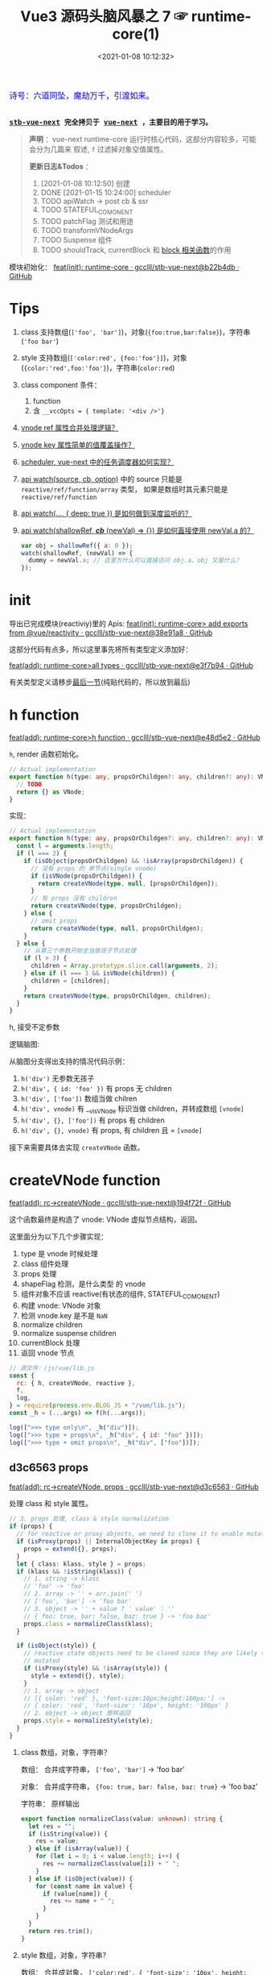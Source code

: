 #+TITLE: Vue3 源码头脑风暴之 7 ☞ runtime-core(1)
#+DATE: <2021-01-08 10:12:32>
#+TAGS[]: vue, vue3, runtime-core
#+CATEGORIES[]: vue
#+LANGUAGE: zh-cn
#+STARTUP: indent shrink


#+begin_export html
<link href="https://fonts.goo~gleapis.com/cs~s2?family=ZCOOL+XiaoWei&display=swap" rel="stylesheet">
<kbd>
<font color="blue" size="3" style="font-family: 'ZCOOL XiaoWei', serif;">
  诗号：六道同坠，魔劫万千，引渡如来。
</font>
</kbd><br><br>
#+end_export

[[/img/bdx/yiyeshu-001.jpg]]

@@html:<kbd>@@
*[[https://github.com/gcclll/stb-vue-next][stb-vue-next]] 完全拷贝于 [[https://github.com/vuejs/vue-next][vue-next]] ，主要目的用于学习。*
@@html:</kbd>@@

#+begin_quote
*声明* ：vue-next runtime-core 运行时核心代码，这部分内容较多，可能会分为几篇来
叙述, ~f~ 过滤掉对象空值属性。

*更新日志&Todos* ：
1. [2021-01-08 10:12:50] 创建
2. DONE [2021-01-15 10:24:00] scheduler
3. TODO apiWatch -> post cb & ssr
4. TODO STATEFUL_COMONENT
5. TODO patchFlag 测试和用途
6. TODO transformVNodeArgs
7. TODO Suspense 组件
8. TODO shouldTrack, currentBlock 和 [[#block-related][block 相关函数]]的作用
#+end_quote

模块初始化： [[https://github.com/gcclll/stb-vue-next/commit/b22b4db3506bf1ba4b266dcf9ff21f1e0b925a81][feat(init): runtime-core · gcclll/stb-vue-next@b22b4db · GitHub]]

[[/img/vue3/runtime-core/vue-runtime-core.svg]]

* Tips
1. class 支持数组(~['foo', 'bar']~)，对象(~{foo:true,bar:false}~)，字符串(~'foo bar'~)
2. style 支持数组(~['color:red', {foo:'foo'}]~)，对象(~{color:'red',foo:'foo'}~)，字符串(~color:red~)
3. class component 条件：
   1) function
   2) 含 ~__vccOpts = { template: '<div />'}~
4. [[#test-vnode-ref][vnode ref 属性合并处理逻辑？]]
5. [[#test-vnode-key][vnode key 属性简单的值覆盖操作？]]
6. [[#scheduler][scheduler, vue-next 中的任务调度器如何实现？]]
7. [[#api-watch][api watch(source, cb, option)]] 中的 source 只能是 ~reactive/ref/function/array~ 类型，
   如果是数组时其元素只能是 ~reactive/ref/function~
8. [[#api-watch-deep][api watch(..., { deep: true }) 是如何做到深度监听的？]]
9. [[#watch-shallow-ref][api watch(shallowRef, /*cb*/ (newVal) => {}) 是如何直接使用 newVal.a 的？]]

   #+begin_src js
   var obj = shallowRef({ a: 0 });
   watch(shallowRef, (newVal) => {
     dummy = newVal.a; // 这里为什么可以直接访问 obj.a，obj 又是什么？
   });
   #+end_src
* init

导出已完成模块(reactiviy)里的 Apis:
[[https://github.com/gcclll/stb-vue-next/commit/38e91a877635b51b56a2918ff173a48638b8760a][feat(init): runtime-core> add exports from @vue/reactivity · gcclll/stb-vue-next@38e91a8 · GitHub]]

这部分代码有点多，所以这里事先将所有类型定义添加好：

[[https://github.com/gcclll/stb-vue-next/commit/e3f7b94ef39cf389aaf25f55ea81877941860f56][feat(add): runtime-core>all types · gcclll/stb-vue-next@e3f7b94 · GitHub]]

有关类型定义请移步[[#defines][最后一节]](纯贴代码的，所以放到最后)
* h function

[[https://github.com/gcclll/stb-vue-next/commit/e48d5e28c4e1b55c6d6a326bcf0808047e23ceeb][feat(add): runtime-core>h function · gcclll/stb-vue-next@e48d5e2 · GitHub]]

~h~, render 函数初始化。

#+begin_src typescript
// Actual implementation
export function h(type: any, propsOrChildgen?: any, children?: any): VNode {
  // TODO
  return {} as VNode;
}
#+end_src

实现：
#+begin_src typescript
// Actual implementation
export function h(type: any, propsOrChildgen?: any, children?: any): VNode {
  const l = arguments.length;
  if (l === 2) {
    if (isObject(propsOrChildgen) && !isArray(propsOrChildgen)) {
      // 没有 props 的 单节点(single vnode)
      if (isVNode(propsOrChildgen)) {
        return createVNode(type, null, [propsOrChildgen]);
      }
      // 有 props 没有 children
      return createVNode(type, propsOrChildgen);
    } else {
      // omit props
      return createVNode(type, null, propsOrChildgen);
    }
  } else {
    // 从第三个参数开始全当做孩子节点处理
    if (l > 3) {
      children = Array.prototype.slice.call(arguments, 2);
    } else if (l === 3 && isVNode(children)) {
      children = [children];
    }
    return createVNode(type, propsOrChildgen, children);
  }
}
#+end_src

h, 接受不定参数

逻辑脑图:

[[/img/tmp/20210108152508.png]]

从脑图分支得出支持的情况代码示例：

1. ~h('div')~ 无参数无孩子
2. ~h('div', { id: 'foo' })~ 有 props 无 children
3. ~h('div', ['foo'])~ 数组当做 chilren
4. ~h('div', vnode)~ 有 __v_isVNode 标识当做 children，并转成数组 ~[vnode]~
5. ~h('div', {}, ['foo'])~ 有 props 有 children
6. ~h('div', {}, vnode)~ 有 props, 有 children 且 = ~[vnode]~

接下来需要具体去实现 ~createVNode~ 函数。
* createVNode function

[[https://github.com/gcclll/stb-vue-next/commit/194f72fee239da947ef82a4da099c23c758d3d84][feat(add): rc->createVNode · gcclll/stb-vue-next@194f72f · GitHub]]

这个函数最终是构造了 vnode: VNode 虚拟节点结构，返回。

这里面分为以下几个步骤实现：

1. type 是 vnode 时候处理
2. class 组件处理
3. props 处理
4. shapeFlag 检测，是什么类型 的 vnode
5. 组件对象不应该 reactive(有状态的组件, STATEFUL_COMONENT)
6. 构建 vnode: VNode 对象
7. 检测 vnode.key 是不是 ~NaN~
8. normalize children
9. normalize suspense children
10. currentBlock 处理
11. 返回 vnode 节点

#+begin_src js
// 源文件：/js/vue/lib.js
const {
  rc: { h, createVNode, reactive },
  f,
  log,
} = require(process.env.BLOG_JS + "/vue/lib.js");
const _h = (...args) => f(h(...args));

log([">>> type only\n", _h("div")]);
log([">>> type + props\n", _h("div", { id: "foo" })]);
log([">>> type + omit props\n", _h("div", ["foo"])]);
#+end_src

#+RESULTS:
#+begin_example
>>> type only
 { __v_isVNode: true, __v_skip: true, type: 'div', shapeFlag: 1 }
>>> type + props
 {
  __v_isVNode: true,
  __v_skip: true,
  type: 'div',
  props: { id: 'foo' },
  shapeFlag: 1
}
>>> type + omit props
 { __v_isVNode: true, __v_skip: true, type: 'div', shapeFlag: 1 }
>>> default slot
 {
  __v_isVNode: true,
  __v_skip: true,
  type: { template: '<br />' },
  shapeFlag: 4
}
undefined
#+end_example

** d3c6563 props

[[https://github.com/gcclll/stb-vue-next/commit/d3c656331e3e5a9206f0341dd2ca960a300f96ba][feat(add): rc->createVNode, props · gcclll/stb-vue-next@d3c6563 · GitHub]]

处理 class 和 style 属性。

#+begin_src typescript
 // 3. props 处理, class & style normalization
 if (props) {
   // for reactive or proxy objects, we need to clone it to enable mutation.
   if (isProxy(props) || InternalObjectKey in props) {
     props = extend({}, props);
   }
   let { class: klass, style } = props;
   if (klass && !isString(klass)) {
     // 1. string -> klass
     // 'foo' -> 'foo'
     // 2. array -> '' + arr.join(' ')
     // ['foo', 'bar'] -> 'foo bar'
     // 3. object -> '' + value ? ' value' : ''
     // { foo: true, bar: false, baz: true } -> 'foo baz'
     props.class = normalizeClass(klass);
   }

   if (isObject(style)) {
     // reactive state objects need to be cloned since they are likely to be
     // mutated
     if (isProxy(style) && !isArray(style)) {
       style = extend({}, style);
     }
     // 1. array -> object
     // [{ color: 'red' }, 'font-size:10px;height:100px;'] ->
     // { color: 'red', 'font-size': '10px', height: '100px' }
     // 2. object -> object 原样返回
     props.style = normalizeStyle(style);
   }
 }
#+end_src

1. class 数组，对象，字符串？

   数组： 合并成字符串， ~['foo', 'bar']~ -> 'foo bar'

   对象： 合并成字符串， ~{foo: true, bar: false, baz: true}~ -> 'foo baz'

   字符串： 原样输出

   #+begin_src typescript
   export function normalizeClass(value: unknown): string {
     let res = "";
     if (isString(value)) {
       res = value;
     } else if (isArray(value)) {
       for (let i = 0; i < value.length; i++) {
         res += normalizeClass(value[i]) + " ";
       }
     } else if (isObject(value)) {
       for (const name in value) {
         if (value[name]) {
           res += name + " ";
         }
       }
     }
     return res.trim();
   }
   #+end_src

2. style 数组，对象，字符串？

   数组： 合并成对象， ~['color:red', { 'font-size': '10px', height: '100px' }]~ -> ~{color:
   'red', 'font-size': '10px', height: '100px'}~

   对象： 原样返回

   字符串：解析成对象， 如数组内字符串部分

   #+begin_src typescript
    export function normalizeStyle(value: unknown): NormalizedStyle | undefined {
      if (isArray(value)) {
        const res: Record<string, string | number> = {};
        for (let i = 0; i < value.length; i++) {
          const item = value[i];
          const normalized = normalizeStyle(
            isString(item) ? parseStringStyle(item) : item
          );
          if (normalized) {
            for (const key in normalized) {
              res[key] = normalized[key];
            }
          }
        }
        return res;
      } else if (isObject(value)) {
        return value;
      }
    }
   #+end_src


测试：

#+begin_src js

// 源文件：/js/vue/lib.js
const { rc: { h, createVNode: c }, f, log } = require(process.env.BLOG_JS + '/vue/lib.js')
let _h = (...args) => f(c(...args), 'props')

// class 合并成字符串
log(['>>> class: string\n', _h('p', { class: 'foo baz' })])
log(['>>> class: array\n', _h('p', { class: ['foo', 'baz'] })])
log(['>>> class: array<object|string>\n', _h('p', { class: [{ foo:  'foo' }, 'baz', { baz: 'baz' }] })])
log(['>>> class: object\n', _h('p', { class: {'foo': true, 'baz': false, 'bar': true} })])

// style 合并成对象
log(['>>> style: array\n', _h('p', { style: [{ foo: 'foo' }, { baz: 'baz' }] })])
log(['>>> style: object\n', _h('p', {
  style: { foo: 'foo', baz: 'baz' }
})])
log(['>>> style: array<object|string>\n', _h('p', {
  style: [{ foo: 'foo' }, 'color:red', { baz: 'baz' }]
})])
#+end_src

#+RESULTS:
#+begin_example
>>> class: string
 { props: { class: 'foo baz' } }
>>> class: array
 { props: { class: 'foo baz' } }
>>> class: array<object|string>
 { props: { class: 'foo baz baz' } }
>>> class: object
 { props: { class: 'foo bar' } }
>>> style: array
 { props: { style: { foo: 'foo', baz: 'baz' } } }
>>> style: object
 { props: { style: { foo: 'foo', baz: 'baz' } } }
>>> style: array<object|string>
 { props: { style: { foo: 'foo', color: 'red', baz: 'baz' } } }
undefined
#+end_example
** class component

是类组件前提是：

1. 必须是函数
2. 必须包含 ~__vccOpts~ 属性

#+begin_src typescript
  // 2. class component
  if (isClassComponent(type)) {
    type = type.__vccOpts;
  }

  export function isClassComponent(value: unknown): value is ClassComponent {
    return isFunction(value) && "__vccOpts" in value;
  }
#+end_src

测试：
#+begin_src js

// 源文件：/js/vue/lib.js
const { rc: { h, createVNode: c }, f, log } = require(process.env.BLOG_JS + '/vue/lib.js')
const _h = (...args) => f(c(...args))

class Component {
  $props

  static __vccOpts = { template: '<div />' }
}
log(_h(Component))
#+end_src

#+RESULTS:
: {
:   __v_isVNode: true,
:   __v_skip: true,
:   type: { template: '<div />' },
:   shapeFlag: 4 // STATEFUL_COMPONENT
: }
: undefined

** TODO stateful component & key NaN

有状态的组件？

即 type 为对象时候视为有状态的组件。

如果是 STATEFUL_COMPONENT 且是个 proxy 的时候，开发模式下给出警告⚠️。

#+begin_src js

// 源文件：/js/vue/lib.js
const { rc: { h, createVNode: c, reactive:r }, f, log } = require(process.env.BLOG_JS + '/vue/lib.js')
const _h = (...args) => f(c(...args))

log(_h('div', { key: NaN }))
#+end_src

#+RESULTS:
: {
:   __v_isVNode: true,
:   __v_skip: true,
:   type: 'div',
:   props: { key: NaN },
:   shapeFlag: 1
: }
: undefined

** 88eaf09 type is vnode

[[https://github.com/gcclll/stb-vue-next/commit/88eaf090c3d1767bc4a1ca576eef449abf7d62d2][feat(add): rc->createVNode, type is vnode · gcclll/stb-vue-next@88eaf09 · GitHub]]

#+begin_src typescript
  // > in createVNode
  // 1. type is vnode
  if (isVNode(type)) {
    // createVNode receiving an existing vnode. This happens in cases like
    // <component :is="vnode"/>
    // #2078 make sure to merge refs during the clone instead of overwriting it
    const cloned = cloneVNode(type, props, true /* mergeRef: true */);
    if (children) {
      normalizeChildren(cloned, children);
    }
    return cloned;
  }

  // cloneVNode
  // 省略直接取 vnode 值部分
  export function cloneVNode<T, U>(
    vnode: VNode<T, U>,
    extraProps?: (Data & VNodeProps) | null,
    mergeRef = false
  ): VNode<T, U> {
    // This is intentionally NOT using spread or extend to avoid the runtime
    // key enumeration cost.
    const { props, ref, patchFlag } = vnode;
    const mergedProps = extraProps ? mergeProps(props || {}, extraProps) : props;
    return {
      __v_isVNode: true,
      [ReactiveFlags.SKIP]: true,
      type: vnode.type,
      props: mergedProps,
      key: mergedProps && normalizeKey(mergedProps),
      ref:
        extraProps && extraProps.ref
          ? // #2078 in the case of <component :is="vnode" ref="extra"/>
            // if the vnode itself already has a ref, cloneVNode will need to merge
            // the refs so the single vnode can be set on multiple refs
            mergeRef && ref
            ? isArray(ref)
              ? ref.concat(normalizeRef(extraProps)!)
              : [ref, normalizeRef(extraProps)!]
            : normalizeRef(extraProps)
          : ref,
      // if the vnode is cloned with extra props, we can no longer assume its
      // existing patch flag to be reliable and need to add the FULL_PROPS flag.
      // note: perserve flag for fragments since they use the flag for children
      // fast paths only.
      patchFlag:
        extraProps && vnode.type !== Fragment
          ? patchFlag === -1 // hoisted node
            ? PatchFlags.FULL_PROPS
            : patchFlag | PatchFlags.FULL_PROPS
          : patchFlag,

      ssContent: vnode.ssContent && cloneVNode(vnode.ssContent),
      ssFallback: vnode.ssFallback && cloneVNode(vnode.ssFallback),
    };
  }
#+end_src

cloneVNode 绝大部分属性都是直接引用自 vnode，上面列出的都是需要处理的属性，比如：

1. props 会将 vnode 和 cloneVNode 传入的 props 进行合并，并且是传入的 props 覆盖 vnode.props。
2. key 属性，取合并之后的 key([[#test-vnode-key][测试->]])

   #+begin_src typescript
    // normalize 合并后的 key
    const key = mergedProps && normalizeKey(mergedProps);

    const normalizeKey = ({ key }: VNodeProps): VNode["key"] =>
      key != null ? key : null;
   #+end_src
3. ref 属性，合并规则([[#test-vnode-ref][测试->]])：

   #+begin_src typescript
    // 1. mergeRef: boolean 可以手动指定是否需要合并
    // 2. extraProps.ref 调用 cloneVNode 时候传入的 props ref
    // 3. ref 如果是数组，加上新的 ref 扩展原数组
    // 4. ref 不是数组，用 ref 和 extra ref 合并成新数组
    // 5. 如果 ref null, 则直接用 extra ref normalize 出新的 ref
    const ref =
      extraProps && extraProps.ref
        ? // #2078 in the case of <component :is="vnode" ref="extra"/>
          // if the vnode itself already has a ref, cloneVNode will need to merge
          // the refs so the single vnode can be set on multiple refs
          mergeRef && ref
          ? isArray(ref)
            ? ref.concat(normalizeRef(extraProps)!)
            : [ref, normalizeRef(extraProps)!]
          : normalizeRef(extraProps)
        : ref;

    // normalization
    const normalizeRef = ({ ref }: VNodeProps): VNodeNormalizedRefAtom | null => {
      return (ref != null
        ? isString(ref) || isRef(ref) || isFunction(ref)
          ? { i: currentRenderingInstance, r: ref }
          : ref
        : null) as any;
    };
   #+end_src
4. patchFlag 属性([[#test-vnode-patchflag][测试->]])

   #+begin_src typescript
    const patchFlag =
      extraProps && vnode.type !== Fragment
        ? patchFlag === -1 // hoisted node
          ? PatchFlags.FULL_PROPS
          : patchFlag | PatchFlags.FULL_PROPS
        : patchFlag;
   #+end_src
5. ssContent 递归调用 ~cloneVNode(vnode.ssContent)~
6. ssFallback 递归调用 ~cloneVNode(vnode.ssFallback)~


测试：
#+begin_src js
// 源文件：/js/vue/lib.js
const {
  rc: { h, createVNode: c, cloneVNode: cv },
  f,
  log,
} = require(process.env.BLOG_JS + "/vue/lib.js");
const _h = (...args) => f(c(...args));

const node1 = _h("div", { foo: 1 }, null /* children */);
log([">>> vnode 1\n", node1]);

const node2 = _h({}, null, [node1]);
const cloned2 = cv(node2);
// cloneVNode 只是一次浅拷贝
log([">>> node2 == cloned2\n", f(cloned2), "\n > node2 \n", node2]);
#+end_src

#+RESULTS:
#+begin_example
>>> vnode 1
 {
  __v_isVNode: true,
  __v_skip: true,
  type: 'div',
  props: { foo: 1 },
  shapeFlag: 1
}
>>> node2 == cloned2
 {
  __v_isVNode: true,
  __v_skip: true,
  type: {},
  children: [
    {
      __v_isVNode: true,
      __v_skip: true,
      type: 'div',
      props: [Object],
      shapeFlag: 1
    }
  ],
  shapeFlag: 20
}
 > node2
 {
  __v_isVNode: true,
  __v_skip: true,
  type: {},
  children: [
    {
      __v_isVNode: true,
      __v_skip: true,
      type: 'div',
      props: [Object],
      shapeFlag: 1
    }
  ],
  shapeFlag: 20
}
undefined
#+end_example

[[https://github.com/gcclll/stb-vue-next/commit/4fbd98f4be00f3fdfcb14839d29ed4a5f45a179c][feat(add): rc->createVNode, currentRenderingInstance · gcclll/stb-vue-next@4fbd98f · GitHub]]

*** key test
:PROPERTIES:
:COLUMNS: %CUSTOM_ID[(Custom Id)]
:CUSTOM_ID: test-vnode-key
:END:

vnode.key 的 clone 操作，属于单纯的值覆盖操作。

#+begin_src js
// 源文件：/js/vue/lib.js
const {
  rc: { h, createVNode: c, cloneVNode: cv },
  f,
  log,
} = require(process.env.BLOG_JS + "/vue/lib.js");
const _h = (...args) => f(c(...args));

log([">>> 保留 vnode.key 值\n", f(cv(c("div", { key: 1 })), "key")]);
log([
  ">>> 替换 vnode.key 值\n",
  f(cv(c("div", { key: 1 }), { key: 2 }), "key"),
]);
log([">>> 新 props.key 值\n", f(cv(c("div"), { key: 2 }), "key")]);

log(">>> 测试 vnode.key 各种情况值");
for (const key of ["", "a", 0, 1, NaN]) {
  log(f(c("div", { key }), "key"));
}
#+end_src

#+RESULTS:
#+begin_example
>>> 保留 vnode.key 值
 { key: 1 }
>>> 替换 vnode.key 值
 { key: 2 }
>>> 新 props.key 值
 { key: 2 }
>>> 测试 vnode.key 各种情况值
{}
{ key: 'a' }
{}
{ key: 1 }
[Vue warn]: VNode created with invalid key (NaN). VNode type:div
{}
undefined
#+end_example

*** ref test
:PROPERTIES:
:COLUMNS: %CUSTOM_ID[(Custom Id)]
:CUSTOM_ID: test-vnode-ref
:END:

流程脑图：
[[/img/vue3/runtime-core/vue-runtime-core-vnode-ref.svg]]

测试
#+begin_src js
// 源文件：/js/vue/lib.js
const {
  rc: {
    h,
    createVNode: c,
    cloneVNode: cv,
    ssrUtils: { setCurrentRenderingInstance: s },
  },
  f,
  log,
} = require(process.env.BLOG_JS + "/vue/lib.js");
const _h = (...args) => f(c(...args));

const mockIns1 = { ins: 1 },
  mockIns2 = { ins: 2 };
s(mockIns1);

let original = c("div", { ref: "foo" });
// 本身没有的时候会将 extraProps.ref 作为新的 vnode.ref 值
log([">>> 1. vnode 本身无 ref\n", f(original, "ref")]);
let cloned1 = cv(original);
log([">>> 2. 保留原有的 vnode.ref\n", f(cloned1, "ref")]);
// 这里没指定 mergeProp 所以会替换原来的
let cloned2 = cv(original, { ref: "bar" });
log(['>>> 3. ref: "bar" 替换原有的 vnode.ref\n', f(cloned2, "ref")]);
let original2 = c("div");
let cloned3 = cv(original2, { ref: "bar" });
log([">>> 4. 没有 vnode.ref 情况，新增 ref\n", f(cloned3, "ref")]);

s(mockIns2);
// 应该保留原有的 context instance
let cloned4 = cv(original);
log([">>> 5. 应该保留原有的 context instance\n", f(cloned4, "ref")]);
// ref 覆盖，使用新的 context instance: mockIns2
let cloned5 = cv(original, { ref: "bar" });
log([">>> 6. ref 改变，使用新的 context instance\n", f(cloned5, "ref")]);
s(null); // 置空 context instance

log('\n\n// mergeRef 情况测试\n')
s(mockIns1)
original = c('div', { ref: 'foo' })
s(mockIns2)
cloned1 = cv(original, { ref: 'bar' }, true)
log(['>>> mergeRef: true 合并 vnode.ref\n', f(cloned1, 'ref')])
log(cloned1.ref[0])
log(cloned1.ref[1])
#+end_src

#+RESULTS:
#+begin_example
>>> 1. vnode 本身无 ref
 { ref: { i: { ins: 1 }, r: 'foo' } }
>>> 2. 保留原有的 vnode.ref
 { ref: { i: { ins: 1 }, r: 'foo' } }
>>> 3. ref: "bar" 替换原有的 vnode.ref
 { ref: { i: { ins: 1 }, r: 'bar' } }
>>> 4. 没有 vnode.ref 情况，新增 ref
 { ref: { i: { ins: 1 }, r: 'bar' } }
>>> 5. 应该保留原有的 context instance
 { ref: { i: { ins: 1 }, r: 'foo' } }
>>> 6. ref 改变，使用新的 context instance
 { ref: { i: { ins: 2 }, r: 'bar' } }


// mergeRef 情况测试

>>> mergeRef: true 合并 vnode.ref
 { ref: [ { i: [Object], r: 'foo' }, { i: [Object], r: 'bar' } ] }
{ i: { ins: 1 }, r: 'foo' }
{ i: { ins: 2 }, r: 'bar' }
undefined
#+end_example
*** TODO patchFlag test
:PROPERTIES:
:COLUMNS: %CUSTOM_ID[(Custom Id)]
:CUSTOM_ID: test-vnode-patchflag
:END:

TODO need openBlock&createBlock support.

#+begin_src js
// 源文件：/js/vue/lib.js
const {
  rc: {
    h,
    createVNode: c,
    cloneVNode: cv,
    ssrUtils: { setCurrentRenderingInstance: s },
  },
  f,
  log,
} = require(process.env.BLOG_JS + "/vue/lib.js");
const _h = (...args) => f(c(...args));

const hoist = c('div') // 静态节点
let vnode1
const vnode = (openBlock(), createBlock('div'))
#+end_src
*** shapeFlag test

#+begin_src js
// 源文件：/js/vue/lib.js
const {
  rc: { h, createVNode: c, cloneVNode: cv, Text },
  f,
  log,
} = require(process.env.BLOG_JS + "/vue/lib.js");
const _h = (...args) => f(c(...args));

log([">>> ELEMENT\n", f(c("div"), "shapeFlag")]);
log([">>> STATEFUL_COMONENT\n", f(c({}), "shapeFlag")]);
log([
  ">>> FUNCTION_COMONENT\n",
  f(
    c(() => {}),
    "shapeFlag"
  ),
]);
log([">>> Text\n", f(c(Text), "shapeFlag")]);
#+end_src

#+RESULTS:
: >>> ELEMENT
:  { shapeFlag: 1 }
: >>> STATEFUL_COMONENT
:  { shapeFlag: 4 }
: >>> FUNCTION_COMONENT
:  { shapeFlag: 2 }
: >>> Text
:  { shapeFlag: 0 }
: undefined
*** mergeProps test

#+begin_src js
// 源文件：/js/vue/lib.js
const {
  rc: { h, createVNode: c, cloneVNode: cv, Text, mergeProps },
  f,
  log,
} = require(process.env.BLOG_JS + "/vue/lib.js");

let p1 = { class: "c" };
let p2 = { class: ["cc"] };
let p3 = { class: [{ ccc: true }] };
let p4 = { class: { cccc: true } };
log([">>> merge class\n", mergeProps(p1, p2, p3, p4)]);
let ps1 = {
  style: { color: "red", fontSize: 10 },
};
let ps2 = {
  style: [
    { color: "blue", width: "200px" },
    {
      width: "300px",
      height: "300px",
      fontSize: 30,
    },
  ],
};
let ps3 = { style: 'width:100px;right:10;top:10' }
log([">>> merge style\n", mergeProps(ps1, ps2, ps3)]);
let clickHandler1  = function(){}
let clickHandler2  = function(){}
let focusHandler3  = function(){}
let ph1 = { onClick: clickHandler1 }
let ph2 = { onClick: clickHandler2, onFocus: focusHandler3 }
log(['>>> merge handlers\n', mergeProps(ph1, ph2)])
#+end_src

#+RESULTS:
#+begin_example
>>> merge class
 { class: 'c cc ccc cccc' }
>>> merge style
 {
  style: {
    color: 'blue',
    fontSize: 30,
    width: '100px',
    height: '300px',
    right: '10',
    top: '10'
  }
}
>>> merge handlers
 {
  onClick: [ [Function: clickHandler1], [Function: clickHandler2] ],
  onFocus: [Function: focusHandler3]
}
undefined
#+end_example
*** TODO dynamic children test

> need openBlock&createBlock support

#+begin_src js
const {
  rc: { h, createVNode: c, cloneVNode: cv, Text, mergeProps },
  f,
  log,
} = require(process.env.BLOG_JS + "/vue/lib.js");

const hoist = createVNode('div')
let vnode1
#+end_src
*** TODO transformVNodeArgs test
** TODO 7ec1d30 suspense component

[[https://github.com/gcclll/stb-vue-next/commit/7ec1d3053a5881d476e535923edce07f36fe77f0][feat(add): rc->createVNode, type is suspense component · gcclll/stb-vue-next@7ec1d30 · GitHub]]

Suspense 的 children 必须有且只有一个根节点。

#+begin_src typescript
  // 7. normalize suspense children
  if (__FEATURE_SUSPENSE__ && shapeFlag & ShapeFlags.SUSPENSE) {
    const { content, fallback } = normalizeSuspenseChildren(vnode);
    vnode.ssContent = content;
    vnode.ssFallback = fallback;
  }

  // normalizeSuspenseChildren
  export function normalizeSuspenseChildren(
    vnode: VNode
  ): {
    content: VNode;
    fallback: VNode;
  } {
    const { shapeFlag, children } = vnode;
    let content: VNode, fallback: VNode;

    if (shapeFlag & ShapeFlags.SLOTS_CHILDREN) {
      content = normalizeSuspenseSlot((children as Slots).default);
      fallback = normalizeSuspenseSlot((children as Slots).fallback);
    } else {
      content = normalizeSuspenseSlot(children as VNodeChild);
      fallback = normalizeVNode(null);
    }

    return {
      content,
      fallback,
    };
  }

// >>> normalizeSuspenseSlot
function normalizeSuspenseSlot(s: any) {
  if (isFunction(s)) {
    s = s()
  }
  if (isArray(s)) {
    // ROOT 必须是单节点 <div>...</div>
    const singleChild = filterSingleRoot(s)
    if (__DEV__ && !singleChild) {
      warn(`<Suspense> slots expect a single root node.`)
    }
    s = singleChild
  }
  return normalizeVNode(s)
}

// normalizeVNode
export function normalizeVNode(child: VNodeChild): VNode {
  if (child == null || typeof child === 'boolean') {
    // empty placeholder
    return createVNode(Comment)
  } else if (isArray(child)) {
    // fragment
    return createVNode(Fragment, null, child)
  } else if (typeof child === 'object') {
    // already vnode, this should be the most common since compiled templates
    // always produce all-vnode children arrays
    // 这是最常用的情况，因为使用模板的时候最后生成的 children 是数组
    return child.el === null ? child : cloneVNode(child)
  } else {
    // strings and numbers
    return createVNode(Text, null, String(child))
  }
}
#+end_src

检测是不是 single root 函数： ~filterSingleRoot~
#+begin_src typescript
export function filterSingleRoot(
  children: VNodeArrayChildren
): VNode | undefined {
  let singleRoot;
  for (let i = 0; i < children.length; i++) {
    const child = children[i];
    if (isVNode(child)) {
      // ignore user comment
      if (child.type !== Comment || child.children === "v-if") {
        if (singleRoot) {
          // has more than 1 non-comment child, return now

          return;
        } else {
          singleRoot = child;
        }
      }
    } else {
      return;
    }
  }
  return singleRoot;
}
#+end_src
** TODO 23fc943 currentBlock 优化
:PROPERTIES:
:COLUMNS: %CUSTOM_ID[(Custom Id)]
:CUSTOM_ID: vnode-currentBlock
:END:

[[https://github.com/gcclll/stb-vue-next/commit/23fc9437e9fba7bb562f79a51410ef59e6b82f8c][feat(add): rc->createVNode, optimize diff, currentBlock ·
gcclll/stb-vue-next@23fc943 · GitHub]]

#+begin_quote
这里的处理没怎么搞明白❓
#+end_quote

注意这里增加的几个变量‼

blockStack, currentBlock:
#+begin_src typescript

// Since v-if and v-for are the two possible ways node structure can dynamically
// change, once we consider v-if branches and each v-for fragment a block, we
// can divide a template into nested blocks, and within each block the node
// structure would be stable. This allows us to skip most children diffing
// and only worry about the dynamic nodes (indicated by patch flags).
// 针对 v-if, v-for 动态性做的由于，减少对静态节点的 diff ，只需要关心动态节点即可
export const blockStack: (VNode[] | null)[] = []
let currentBlock: VNode[] | null = null
#+end_src

shouldTrack:
#+begin_src typescript
// Whether we should be tracking dynamic child nodes inside a block.
// Only tracks when this value is > 0
// We are not using a simple boolean because this value may need to be
// incremented/decremented by nested usage of v-once (see below)
// 是否应该 tracking block 内动态的孩子节点
let shouldTrack = 1;
#+end_src

新增处理逻辑：
#+begin_src typescript
 // 8. currentBlock
 if (
   shouldTrack > 0 &&
   // 避免 block 节点 tracking 自己
   !isBlockNode &&
   // has current parent block
   currentBlock &&
   // presence of a patch flag indicates this node needs patching on updates.
   // component nodes also should always be patched, because even if the
   // component doesn't need to update, it needs to persist the instance on to
   // the next vnode so that it can be properly unmounted later.
   (patchFlag > 0 || shapeFlag & ShapeFlags.COMPONENT) &&
   // the EVENTS flag is only for hydration and if it is the only flag, the
   // vnode should not be considered dynamic due to handler caching.
   patchFlag !== PatchFlags.HYDRATE_EVENTS
 ) {
   currentBlock.push(vnode);
 }
#+end_src

跟这几个变量有关的函数：
* TODO block related(open/close/create)
:PROPERTIES:
:COLUMNS: %CUSTOM_ID[(Custom Id)]
:CUSTOM_ID: block-related
:END:

[[https://github.com/gcclll/stb-vue-next/commit/a2afc70cc89fc0bb7c1b1f6810bea73ab4e40c82][feat(add): rc->block related, open/create/closeBlock · gcclll/stb-vue-next@a2afc70 · GitHub]]

这里的所有函数都和 [[#vnode-currentBlock][createVNode 里面的 currentBlock]] 有关。

openBlock:
#+begin_src typescript
/**
 ,* Open a block.
 ,* This must be called before `createBlock`. It cannot be part of `createBlock`
 ,* because the children of the block are evaluated before `createBlock` itself
 ,* is called. The generated code typically looks like this:
 ,*
 ,* ```js
 ,* function render() {
 ,*   return (openBlock(),createBlock('div', null, [...]))
 ,* }
 ,* ```
 ,* disableTracking is true when creating a v-for fragment block, since a v-for
 ,* fragment always diffs its children.
 ,*
 ,* @private
 ,*/
export function openBlock(disableTracking = false) {
  blockStack.push((currentBlock = disableTracking ? null : []));
}
#+end_src

closeBlock:
#+begin_src typescript
export function closeBlock() {
  blockStack.pop();
  currentBlock = blockStack[blockStack.length - 1] || null;
}
#+end_src

setBlockTracking:
#+begin_src typescript
/**
 * Block tracking sometimes needs to be disabled, for example during the
 * creation of a tree that needs to be cached by v-once. The compiler generates
 * code like this:
 *
 * ``` js
 * _cache[1] || (
 *   setBlockTracking(-1),
 *   _cache[1] = createVNode(...),
 *   setBlockTracking(1),
 *   _cache[1]
 * )
 * ```
 *
 * @private
 */
export function setBlockTracking(value: number) {
  shouldTrack += value
}
#+end_src

createBlock:
#+begin_src typescript
/**
 * Create a block root vnode. Takes the same exact arguments as `createVNode`.
 * A block root keeps track of dynamic nodes within the block in the
 * `dynamicChildren` array.
 *
 * @private
 */
export function createBlock(
  type: VNodeTypes | ClassComponent,
  props?: Record<string, any> | null,
  children?: any,
  patchFlag?: number,
  dynamicProps?: string[]
): VNode {
  const vnode = createVNode(
    type,
    props,
    children,
    patchFlag,
    dynamicProps,
    true /* isBlock: prevent a block from tracking itself */
  );
  // save current block children on the block vnode
  vnode.dynamicChildren = currentBlock || (EMPTY_ARR as any);
  // close block
  closeBlock();
  // a block is always going to be patched, so track it as a child of its
  // parent block
  if (shouldTrack > 0 && currentBlock) {
    currentBlock.push(vnode);
  }
  return vnode;
}
#+end_src

相关脑图：
[[/img/vue3/runtime-core/vue-runtime-core-block-shouldtrack.svg]]

* normalizeChildren function

shapeFlag 初始值检测：
#+begin_src typescript
// encode the vnode type information into a bitmap
const shapeFlag = isString(type)
  ? ShapeFlags.ELEMENT // 1
  : __FEATURE_SUSPENSE__ && isSuspense(type)
  ? ShapeFlags.SUSPENSE // 1 << 7, 128
  : isTeleport(type)
  ? ShapeFlags.TELEPORT // 1 << 6, 64
  : isObject(type)
  ? ShapeFlags.STATEFUL_COMPONENT // 1 << 2, 4
  : isFunction(type)
  ? ShapeFlags.FUNCTIONAL_COMPONENT // 1 << 1, 2
  : 0;
#+end_src

测试:
#+begin_src js
// 源文件：/js/vue/lib.js
const { rc: { h, createVNode: c }, f, log } = require(process.env.BLOG_JS + '/vue/lib.js')
const _h = (...args) => f(c(...args))

log(['>>> only tag\n', _h('p')])
log(['>>> tag + props\n', _h('p', { foo: 'foo' })])
log(['>>> tag + props + children\n', _h('p', { foo: 'foo' }, ['foo'])])
#+end_src

#+RESULTS:
#+begin_example
>>> only tag
 { __v_isVNode: true, __v_skip: true, type: 'p', shapeFlag: 1 }
>>> tag + props
 {
  __v_isVNode: true,
  __v_skip: true,
  type: 'p',
  props: { foo: 'foo' },
  shapeFlag: 1
}
>>> tag + props + children
 {
  __v_isVNode: true,
  __v_skip: true,
  type: 'p',
  props: { foo: 'foo' },
  children: [ 'foo' ],
  shapeFlag: 17
}
undefined
#+end_example

** children is function

[[https://github.com/gcclll/stb-vue-next/commit/28d4a55250c6f02264bbb77ca04a87770d358c7c][feat(add): rc->propsOrChildren is function · gcclll/stb-vue-next@28d4a55 · GitHub]]

如果是函数，当做 slot 的 children 处理。

normalizeChildren:
#+begin_src typescript
export function normalizeChildren(vnode: VNode, children: unknown) {
  let type = 0
  if (children == null) {
    children = null
  } else if (false /*array*/) {
    // TODO
  } else if (false /*object*/) {
    // TODO
  } else if (isFunction(children)) {
    // 如果是函数当做 slot children ?
    children = { default: children, _ctx: currentRenderingInstance }
    type = ShapeFlags.SLOTS_CHILDREN
  } else {
    // TODO 普通类型
  }

  vnode.children = children as VNodeNormalizedChildren
  vnode.shapeFlag |= type
}
#+end_src

测试：
#+begin_src js

// 源文件：/js/vue/lib.js
const { rc: { h, createVNode:c }, log, f } = require(process.env.BLOG_JS + '/vue/lib.js')
const _h = (...args) => f(h(...args));
const _c = (...args) => f(c(...args));

const Component = { template: '<br />' }
const slot = () => {}
log(['>>> default slot\n', _h(Component, slot)])
log(['>>> children is function\n', _c('div', {}, slot)])
#+end_src

#+RESULTS:
#+begin_example
>>> default slot
 {
  __v_isVNode: true,
  __v_skip: true,
  type: { template: '<br />' },
  children: { default: [Function: slot], _ctx: null },
  shapeFlag: 36
}
>>> children is function
 {
  __v_isVNode: true,
  __v_skip: true,
  type: 'div',
  props: {},
  children: { default: [Function: slot], _ctx: null },
  shapeFlag: 33
}
undefined
#+end_example
** children is array or 普通类型

[[https://github.com/gcclll/stb-vue-next/commit/850c0bc0d8b74e1b88d2158df505c83cb9a71408][feat(add): rc->createVNode, children is array or primitive ·
gcclll/stb-vue-next@850c0bc · GitHub]]

#+begin_src typescript
// 数组类型
if (isArray(children)) {
  type = ShapeFlags.ARRAY_CHILDREN;
}

// 非对象，数组，函数的普通类型处理
{
  children = String(children);
  // force teleport children to array so it can be moved around
  if (shapeFlag & ShapeFlags.TELEPORT) {
    type = ShapeFlags.ARRAY_CHILDREN;
    children = [createTextVNode(children as string)];
  } else {
    type = ShapeFlags.TEXT_CHILDREN;
  }
}

// createTextVNode
export function createTextVNode(text: string = " ", flag: number = 0): VNode {
  return createVNode(Text, null, text, flag);
}

export const Text = Symbol(__DEV__ ? 'Text' : undefined)
#+end_src

普通类型处理中如果是 ~ShapeFlags.TELETPORT~ 当做 ~ARRAY_CHILDREN~ 处理，且
children 按照文本节点处理。

#+begin_src js
const {
  rc: { h, createVNode: c },
  f,
  log,
} = require(process.env.BLOG_JS + "/vue/lib.js");
const _h = (...args) => f(h(...args));
const _c = (...args) => f(c(...args));

log([`>>> array will be children(${1 | (1 << 4)})\n`, _h("div", ["foo"])]);
log([">>> string will be children()\n", _h("div", "foo")]);
#+end_src

#+RESULTS:
#+begin_example
>>> array will be children(17)
 {
  __v_isVNode: true,
  __v_skip: true,
  type: 'div',
  children: [ 'foo' ],
  shapeFlag: 17
}
>>> string will be children()
 {
  __v_isVNode: true,
  __v_skip: true,
  type: 'div',
  children: 'foo',
  shapeFlag: 9
}
undefined
#+end_example
** children is object

[[https://github.com/gcclll/stb-vue-next/commit/959879e825fb225b39c7fb219ec7e46feb6c7537][feat(add): rc->createVNode, normalizeChildren is object · gcclll/stb-vue-next@959879e · GitHub]]

shapeFlag 可能是 ~ShapeFlags.ELEMENT~ 或者 ~ShapeFalgs.TELEPORT~ 。

这里先测试 ELEMENT 情况，因为 TELEPORT 还需要实现 components/Teleport 。

如果 type 是 对象， shapeFlag 初始类型会是 ~ShapeFlags.STATEFULL_COMPONENT, 1 <<
2~

#+begin_src js
// 源文件：/js/vue/lib.js
const {
  rc: { h, createVNode: c },
  f,
  log,
} = require(process.env.BLOG_JS + "/vue/lib.js");
const _h = (...args) => f(c(...args));

// 因为 type = {} , shapeFlag = 1 << 2, 4
// 所以在 normalizeChildren 里面 isObject 分支会进入 else
// 进行处理，经过处理之后成为 4 | SLOTS_CHILDREN,2<<5,32 = 36
log([">>> object\n", _h({}, null, { foo: "foo" })]);
#+end_src

#+RESULTS:
: >>> object
:  {
:   __v_isVNode: true,
:   __v_skip: true,
:   type: {},
:   children: { foo: 'foo', _ctx: null },
:   shapeFlag: 36
: }
: undefined
* api watch(source, cb, options)
:PROPERTIES:
:COLUMNS: %CUSTOM_ID[(Custom Id)]
:CUSTOM_ID: api-watch
:END:

[[https://github.com/gcclll/stb-vue-next/commit/4f0301ea5d7839e8ce5274ea170dd09bd129f5ee][feat(add): api watch TODOs · gcclll/stb-vue-next@4f0301e · GitHub]]

脑图：
[[/img/vue3/runtime-core/vue-runtime-core-api-watch.svg]]

#+begin_quote
为了更好的完成 apiWatch， 需要先完成了 [[#scheduler][scheduler]] 任务调度部分。
#+end_quote

~watch(source, cb, options)~ 函数以下种使用方式(下面的 cb 均可选参数)：

1. ~watch(fn)~ 等价于 ~watchEffect(fn)~, 无 cb
2. ~watch(fn, cb)~ 监听函数
3. ~watch(ref(0), cb)~
4. ~watch(reactive({ count: 0}), cb)~ , reactive 对象默认 ~deep = true~
5. ~watch([ref(0), reactive({count: 0})], cb)~
6. ~watch(fn, cb, { immediate: true })~ 此时， cb 必须为函数， job->fn 被立即执
   行一次， cb 接受新旧值
7. ~watch(ref({ count: 0}), cb, { deep: true })~ 手动指定 ~deep: true~ 深度监听
8. ...

执行具体实现的函数： ~doWatch()~

| Arg      | value                                           | description    |
|----------+-------------------------------------------------+----------------|
| source   | WatchSource, WatchSource[], WatchEffect, object | object watched |
| cb       | WatchCallback or null                           | callback       |
|----------+-------------------------------------------------+----------------|
| options  | WatchOptions = EMPTY_OBJ                        |                |
|          | immediate                                       |                |
|          | deep                                            |                |
|          | flush                                           |                |
|          | onTrack                                         |                |
|          | onTrigger                                       |                |
|----------+-------------------------------------------------+----------------|
| instance | currentInstance                                 | -              |
|          |                                                 |                |

#+begin_quote
~watch(source, cb, options?)~ 函数中的 cb 是必选项，如果想直接 watch effect，可使
用 ~watchEffect(fn, options?)~ api 。
#+end_quote

watch 函数基本流程：

1. cb, immediate, deep 检测
2. getter， 根据 source 不同类型设置 getter
3. cb + deep: true
4. SSR node env
5. 将 cb 封装成 job
6. ~runner = effect(getter, option)~
7. runner 如何执行？
8. stop, remove，函数返回一个 stop+remove 该 runner 操作的函数


下面章节中测试的用例分析脑图：
[[/img/vue3/runtime-core/vue-runtime-core-api-watch-tests.svg]]
** source is ref

[[https://github.com/gcclll/stb-vue-next/commit/b9b7ac6aa908cc375d698fd5762e0ff9a52dbcc5][feat(add): apiWatch->no cb, getter is ref · gcclll/stb-vue-next@b9b7ac6 · GitHub]]

[[https://github.com/gcclll/stb-vue-next/commit/67523262e127d72237f50e3c437210cc5c2e3d76][fix: watch->source is ref, cb -> job · gcclll/stb-vue-next@6752326 · GitHub]]
测试:
#+begin_src js
// 源文件：/js/vue/lib.js
const {
  rc: { ref, nextTick, watch },
  log,
} = require(process.env.BLOG_JS + "/vue/lib.js");
const run = async () => {
  const count = ref(0);
  let dummy,
    i = 0;
  watch(count, (count, prevCount) => {
    log("\nvalue changed: " + i++);
    dummy = [count, prevCount];
    count + 1;
    if (prevCount) {
      prevCount + 1;
    }
  });
  count.value++;
  await nextTick();
  log(dummy);
};
run();
#+end_src

#+RESULTS:
: undefined
: value changed: 0
: 1 0

有关代码(doWatch):
#+begin_src typescript
// -> getter
let getter: () => any;
let forceTrigger = false;
// 2.1 source is ref
if (isRef(source)) {
  getter = () => (source as Ref).value;
  forceTrigger = !!(source as Ref)._shallow;
}

// cb -> job 封装
let oldValue = isArray(source) ? [] : INITIAL_WATCHER_VALUE;
const job: SchedulerJob = () => {
  if (cb) {
    // watch(source, cb)
    const newValue = runner();
    if (deep || forceTrigger || hasChanged(newValue, oldValue)) {
      // cleanup
      if (cleanup) cleanup();
      callWithAsyncErrorHandling(cb, instance, ErrorCodes.WATCH_CALLBACK, [
        newValue,
        // pass undefined as the old value when it's changed for the first time
        // 第一次的时候 oldValue 为 undefined
        oldValue === INITIAL_WATCHER_VALUE ? undefined : oldValue,
        onInvalidate,
      ]);
      oldValue = newValue;
    }
  } else {
    // TODO
  }
};

// scheduler 封装
scheduler = () => {
  if (!instance || instance.isMounted) {
    queuePreFlushCb(job);
  } else {
  }
};

// 什么方式执行 runner?
// 8. TODO runner 如何执行？
if (cb) {
  if (immediate) {
    // TODO
  } else {
    oldValue = runner();
  }
} else if (false /*flush->post*/) {
} else {
  runner();
}
#+end_src
** source is reactive

如果要 watch 的对象是个 reactive ，需要进行递归 watch ，得到 getter.

[[https://github.com/gcclll/stb-vue-next/commit/697f7f25d2bdafdda09a76ee8b00c949e61d6acb][fix: watch->source is reactive · gcclll/stb-vue-next@697f7f2 · GitHub]]

新增相关代码：

#+begin_src typescript
// 1. 如果是 reactive，需要深度监听
if (isReactive(source)) {
  getter = () => source;
  deep = true;
}

// 2. deep: true
if (cb && deep) {
  const baseGetter = getter;
  // a. deep: true
  // b. source is reactive
  getter = () => traverse(baseGetter());
}

// traverse 函数
function traverse(value: unknown, seen: Set<unknown> = new Set()) {
  if (!isObject(value) || seen.has(value)) {
    return value;
  }
  seen.add(value);
  if (isRef(value)) {
    traverse(value.value, seen);
  } else if (isArray(value)) {
    for (let i = 0; i < value.length; i++) {
      traverse(value[i], seen);
    }
  } else if (isSet(value) || isMap(value)) {
    value.forEach((v: any) => {
      traverse(v, seen);
    });
  } else {
    for (const key in value) {
      traverse(value[key], seen);
    }
  }
  return value;
}
#+end_src

递归监听 reactive 对象任意层级上的属性变化。

#+begin_src js
// 源文件：/js/vue/lib.js
const {
  rc: { nextTick, watchEffect, reactive, watch },
  log,
} = require(process.env.BLOG_JS + "/vue/lib.js");

const run = async () => {
  const state = reactive({ count: 0, r1: { count: 10 } });
  let dummy;
  watch(state, (newVal, preVal) => {
    dummy = [newVal, preVal];
  });
  state.count++;
  await nextTick();
  log.br(dummy);
  state.r1.count--
  await nextTick()
  log.br(dummy)
};
run();
#+end_src

#+RESULTS:
: undefined
:
: { count: 1, r1: { count: 10 } } { count: 1, r1: { count: 10 } }
:
:
: { count: 1, r1: { count: 9 } } { count: 1, r1: { count: 9 } }

#+begin_quote
*注意*: newVal 和 preVal 返回的是整个 state 而非当前所发生变更的属性
(count/r1.count)，因为在 job 里面执行  runner() 得到新值是在
traverse(baseGetter()) 之前发生的，此时取到的值是 state 自身。
#+end_quote

[[/img/tmp/20210115141244.png]]
** soure is array
:PROPERTIES:
:COLUMNS: %CUSTOM_ID[(Custom Id)]
:CUSTOM_ID: watch-array
:END:

[[https://github.com/gcclll/stb-vue-next/commit/af1e590b3bb528f8fb9db4a06ead3978426130c1][feat(add): apiWatch->source is array · gcclll/stb-vue-next@af1e590 · GitHub]]

如果要监听的对象是个数组的时候，需要检测数组元素的类型，针对不同类型进行处理。

要点：
1. 数组元素不能是除 ref/reactive/function 之外的类型
2. 对数组元素设值时必须通过元素原始设值方式进行(比如： ref 要 ~ref.value = xxx~)，
   因为该数组本身不是 reactive 的

#+begin_src typescript
if (isArray(source)) {
  getter = () =>
    source.map((s) => {
      if (isRef(s)) {
        return s.value;
      } else if (isReactive(s)) {
        return traverse(s);
      } else if (isFunction(s)) {
        return callWithErrorHandling(s, instance, ErrorCodes.WATCH_GETTER);
      } else {
        // TODO warn invalid source
      }
    });
}
#+end_src

1. isRef -> 监听 item.value
2. isReactive -> traverse(item) 递归
3. isFunction -> callWithErrorHandling(item, instance, ...) 监听函数返回值
4. 其他类型不支持 -> warn invalid source

测试：
#+begin_src js
// 源文件：/js/vue/lib.js
const {
  rc: { ref, watch, nextTick, reactive },
  log,
} = require(process.env.BLOG_JS + "/vue/lib.js");

const run = async () => {
  const array = reactive([]);
  let dummy;
  watch(array, (newArr, preArr) => {
    dummy = [newArr, "\n"];
  });
  array.push(1);
  await nextTick();
  log.br(dummy);
};
run();
#+end_src

#+RESULTS:
: undefined
:
: [ 1 ]
:

数组混合模式(元素只支持 ref, reactive, function)：
#+begin_src js
const {
  rc: { ref, watch, nextTick, reactive, effect },
  log,
} = require(process.env.BLOG_JS + "/vue/lib.js");

let dummy,
  val = reactive([10, 1]);
effect(() => {
  dummy = val[0];
});
val[0]++;
log(`dummy = ${dummy}\n`);

console.warn("---");
const run = async () => {
  const state = reactive({ count: 1 });
  const status = ref(false);
  let dummy;
  watch([() => state.count, status], (vals, oldVals) => {
    dummy = [vals, oldVals];
  });
  state.count++;
  status.value = true;
  await nextTick();
  log.br(dummy);
};
run();
#+end_src

#+RESULTS:
: dummy = 11
:
: undefined
:  [ [ 2, true ], [ 1, false ] ]

#+begin_quote
Tip. watch 数组的时候，需要通过数组元素原来的对象去操作值的变更，如果通过数组下
标设值是不会成功的，因为这个数组本身不是 reactive 的。

比如： ~array[0]++~ 并不会改变 ~state.count~

只有通过 ~state.count++~ 自身赋值操作才会触发更新。
#+end_quote
** source is function

[[https://github.com/gcclll/stb-vue-next/commit/694a389fdeca9e3aaa8e70673da22f74552319fc][feat(add): rc->api watch->source is function · gcclll/stb-vue-next@694a389 ·
GitHub]]

当要 watch 的对象是个函数的时候，无论是否有 cb 最后的 getter 都是通过

~callWithErrorHandling(source, instance, ErrorCodes.WATCH_GETTER)~

或无 cb 时等价于普通的 effect 函数

~callWithErrorHandling(source, instance,ErrorCodes.WATCH_CALLBACK,[onInvalidate])~

直接执行这个函数去收集依赖。

[[/img/tmp/20210115180348.png]]

新增代码：
#+begin_src typescript
if (isFunction(source)) {
  // 如果是函数，直接执行取得函数执行结果
  if (cb) {
    // getter with cb
    getter = () =>
      callWithErrorHandling(source, instance, ErrorCodes.WATCH_GETTER);
  } else {
    // no cb -> simple effect
    getter = () => {
      if (instance && instance.isUnmounted) {
        // 组件已经卸载了
        return;
      }

      if (cleanup) cleanup();

      return callWithErrorHandling(
        source,
        instance,
        ErrorCodes.WATCH_CALLBACK,
        [onInvalidate]
      );
    };
  }
}
#+end_src

[[https://github.com/gcclll/stb-vue-next/commit/9565b4aa7a9d05e5551777254c385c7e79f9b840][feat(add): rc->api watch->source is function without cb ·
gcclll/stb-vue-next@9565b4a · GitHub]]

测试：
#+begin_src js
// 源文件：/js/vue/lib.js
const {
  rc: { nextTick, watchEffect, watch, ref },
  log,
} = require(process.env.BLOG_JS + "/vue/lib.js");

const run = async () => {
  let dummy,
    val = ref(0);
  watch(() => (dummy = val.value));
  val.value++;
  await nextTick();
  log.br({ dummy });

  log("with cb\n");
  // function with cb
  watch(
    () => val.value,
    (val, oldVal) => {
      dummy = [val, oldVal];
    }
  );
  val.value = 100;
  await nextTick();
  log([dummy, "\n"]);
};
run();
#+end_src

#+RESULTS:
: undefined
:
: { dummy: 1 }
: with cb
:
: [ 100, 1 ]
:

[[https://github.com/gcclll/stb-vue-next/commit/11ee8ef39efe740a5154939352fe7b3193e3d4c2][feat(add): rc->api watch->source invalid warning · gcclll/stb-vue-next@11ee8ef · GitHub]]

#+begin_quote
Q. 这里有个容易搞混淆的地方， ~watch(fn, cb)~ 的时候，虽然 fn 和 cb 都是函数，但
   是要区分开这两者，并搞清楚他们是啥和关系是啥。

   1. fn 是被检测的对象，如果是 function 那在被监听之前需要先执行它，等于是监听
      函数里面的内容，比如：函数内有访问某个 reactive 变量

   2. 而 cb 是属于回调性质，且是当数据有更新的时候的回调函数，它只会在一个地方被
      执行，即封装 job 的时候，需要将数据更新前后的变化值通过它传递出来(如下面👇的
      代码)

#+end_quote

#+begin_src typescript
const job: SchedulerJob = () => {
  if (cb) {
    // watch(source, cb)
    const newValue = runner();
    if (deep || forceTrigger || hasChanged(newValue, oldValue)) {
      // cleanup
      if (cleanup) cleanup();
      callWithAsyncErrorHandling(cb, instance, ErrorCodes.WATCH_CALLBACK, [
        newValue,
        // pass undefined as the old value when it's changed for the first time
        // 第一次的时候 oldValue 为 undefined
        oldValue === INITIAL_WATCHER_VALUE ? undefined : oldValue,
        onInvalidate,
      ]);
      oldValue = newValue;
    }
  } else {
    // watchEffect, no cb
    runner();
  }
};
#+end_src
** option deep
:PROPERTIES:
:COLUMNS: %CUSTOM_ID[(Custom Id)]
:CUSTOM_ID: api-watch-deep
:END:

对于深度监听主要是因为 ~traverse()~ 函数对 reactive 对象进行了递归遍历，对每个属
性进行了访问，从而让它收集到当前的 effect 作为依赖，这样将来这些被遍历到的值发生
改变时就会触发这个收集到的 effect 执行，达到深度监听效果。

#+begin_src typescript
 // 3. cb + deep: true
 if (cb && deep) {
   const baseGetter = getter;
   // a. deep: true

   // b. source is reactive
   getter = () => traverse(baseGetter());
 }
#+end_src

#+begin_quote
~traverse()~ 作用就是递归遍历所有属性通过 ~return value~ 来执行 get 操作收集依赖。
#+end_quote

测试：
#+begin_src js
// 源文件：/js/vue/lib.js
const {
  rc: { ref, reactive, watch, nextTick },
  log,
} = require(process.env.BLOG_JS + "/vue/lib.js");

const run = async () => {
  const count = ref(0);

  const state = reactive({
    nested: { count },
    array: [1, 2, 3],
    map: new Map([
      ["a", 1],
      ["b", 2],
    ]),
    set: new Set([1, 2, 3]),
  });

  let dummy;
  watch(
    () => state,
    (state) => {
      dummy = [
        state.nested.count,
        state.array[0],
        state.map.get("a"),
        state.set.has(1),
      ];
    },
    { deep: true }
  );

  state.nested.count++;
  await nextTick();
  log(["\n", dummy]);

  state.array[0] = 2;
  await nextTick();
  log(["\n", dummy]);

  state.map.set("a", 100);
  await nextTick();
  log(["\n", dummy]);

  state.set.delete(1);
  await nextTick();
  log(["\n", dummy]);
};
run();
#+end_src

#+RESULTS:
: undefined
:  [ 1, 1, 1, true ]
:
:  [ 1, 2, 1, true ]
:
:  [ 1, 2, 100, true ]
:
:  [ 1, 2, 100, false ]

*** TODO deep ref
** option immediate

[[https://github.com/gcclll/stb-vue-next/commit/204ce6824b3f645d79f77f350b78a70bc3a47980][feat(add): rc->api watch->immediate option · gcclll/stb-vue-next@204ce68 ·
GitHub]]

*immediate* 选项，会让 cb/job 立即执行一次，而不是在队列中等待异步执行。

新增代码只需要加一行：
#+begin_src typescript
if (cb) {
  if (immediate) {
    job(); // 这里直接调用 Job
  } else {
    oldValue = runner();
  }
} else if (false /*flush->post*/) {
} else {
  runner();
}
#+end_src

测试：
#+begin_src js
// 源文件：/js/vue/lib.js
const {
  rc: { nextTick, watch, ref },
  log,
} = require(process.env.BLOG_JS + "/vue/lib.js");

const run = async () => {
  const _log = (desc, newline) =>
    log([newline ? "\n" : "", `${desc} > dummy = ${dummy}`]);
  const cb = (val) => (dummy = val);
  const option = { immediate: true };

  const count = ref(0);
  let dummy;
  watch(count, cb, option);

  _log("改变值之前");
  count.value++;
  await nextTick();
  _log("改变值之后", true);

  const nul = ref(null);
  watch(() => nul.value, cb, option);
  _log("当初始值为 null");

  const undef = ref();
  watch(() => undef.value, cb, option);
  _log("当初始值为 undefined");
  undef.value = 3;
  await nextTick();
  _log("当初始值为 undefined, set 3");
  undef.value = undefined;
  await nextTick();
  _log("当初始值为 undefined, set undefined");
  // undefined === undefined -> hasChanged() -> false
  undef.value = undefined;
  await nextTick();
  _log("当初始值为 undefined, set undefined");
};
run();
#+end_src

#+RESULTS:
:  改变值之前 > dummy = 0
: undefined
:  改变值之后 > dummy = 1
:  当初始值为 null > dummy = null
:  当初始值为 undefined > dummy = undefined
:  当初始值为 undefined, set 3 > dummy = 3
:  当初始值为 undefined, set undefined > dummy = undefined
:  当初始值为 undefined, set undefined > dummy = undefined

如上结果， cb 会立即执行。

在使用 deep 和 immediate 选项的时候如果没有 cb 会给出警告，直接看源码吧:
#+begin_src typescript
// 1. cb, immediate, deep 检测
if (__DEV__ && !cb) {
  if (immediate !== undefined) {
    warn(
      `watch() "immediate" option is only respected when using the ` +
        `watch(source, callback, options?) signature.`
    );
  }
  if (deep !== undefined) {
    warn(
      `watch() "deep" option is only respected when using the ` +
        `watch(source, callback, options?) signature.`
    );
  }
}
#+end_src

#+begin_quote
也就是说， ~deep~ 和 ~immediate~ 建议在 ~watch(s, cb, options)~ 形式下使用，即在
有 cb 参数的情况下使用。

那为什么呢？
#+end_quote
** option onTrack + onTrigger

这部分实现逻辑主要在 [[/vue/vue-mind-map-house-reactivity][reactivity]] 模块。

onTrack 在 reactivity 中使用的，用来在触发 get 取值操作时调用 [[/vue/vue-mind-map-house-reactivity/#r-track][track()]] 函数收集依
赖时的一个自定义事件回调。

#+begin_src typescript
// track() 函授最后 add 操作之后
if (!dep.has(activeEffect)) {
  dep.add(activeEffect);
  // 自身保存一份被依赖者名单
  activeEffect.deps.push(dep);
  if (__DEV__ && activeEffect.options.onTrack) {
    activeEffect.options.onTrack({
      effect: activeEffect,
      target,
      type,
      key,
    });
  }
}

// trigger() 函数中实现
if (effect.options.onTrigger) {
  effect.options.onTrigger({
    effect,
    target,
    key,
    type,
    newValue,
    oldValue,
    oldTarget,
  });
}
#+end_src

这里会将 当前 target 的 key 属性所收集的依赖 activeEffect 暴露出来。

测试：
#+begin_src js
// 源文件：/js/vue/lib.js
const {
  rc: { nextTick, watchEffect, reactive },
  log,
} = require(process.env.BLOG_JS + "/vue/lib.js");

const run = async () => {
  const trackEvents = [];
  const triggerEvents = [];
  let dummy;
  const onTrack = (e /* activeEffect */) => trackEvents.push(e);
  const onTrigger = (e /* effect */) => triggerEvents.push(e);
  const obj = reactive({ foo: 1, bar: 2 });
  watchEffect(
    () => {
      dummy = [obj.foo, "bar" in obj, Object.keys(obj)];
    },
    { onTrack, onTrigger }
  );

  await nextTick();
  log(["\n", dummy]);
  // 有多少个就等于呗调用了多少次
  log("track events count = " + trackEvents.length);
  trackEvents.forEach((e) => log.props(e, ["target", "type", "key", "deps"]));

  obj.foo = 3;
  obj.bar = 4;
  log("trigger events count = " + triggerEvents.length);
  triggerEvents.forEach((e) =>
    log.props(e, ["type", "key", "oldValue", "newValue"])
  );
};
run();
#+end_src

#+RESULTS:
: undefined
:  [ 1, true, [ 'foo', 'bar' ] ]
: track events count = 3
: { target: { foo: 1, bar: 2 }, type: 'get', key: 'foo' }
: { target: { foo: 1, bar: 2 }, type: 'has', key: 'bar' }
: { target: { foo: 1, bar: 2 }, type: 'iterate', key: Symbol(iterate) }
: trigger events count = 2
: { key: 'foo', type: 'set', newValue: 3, oldValue: 1 }
: { key: 'bar', type: 'set', newValue: 4, oldValue: 2 }


#+begin_comment
这里还需要开发环境才能测试 onTrack，只能改一改去掉 ~__DEV__~ 试试。
#+end_comment

** stop & cleanup

*stop*: watch() 的返回值，用来停掉 effect 使其 effect.active = false，让 effect 失效。

#+begin_src typescript
// 9. return runner->stop, remove runner from instance.effects
return () => {
  stop(runner);
  if (instance) {
    remove(instance.effects!, runner);
  }
};
#+end_src

*cleanup*: 清理工作，这有两个被调用的地方(cleanup + onStop它们被注册了同一个函数)，
一个是调动 cb/fn 之前，一个是 runner effect 调用 stop 的时候。

#+begin_src typescript
let cleanup: () => void;
const onInvalidate: InvalidateCbRegistrator = (fn: () => void) => {
  cleanup = runner.options.onStop = () => {
    callWithErrorHandling(fn, instance, ErrorCodes.WATCH_CLEANUP);
  };
};
#+end_src

*** stop
stop 是 watch 调用的返回值，里面会 stop runner 然后将 runner 从 ~instance.effects~
里面删除。

#+begin_src js
// 源文件：/js/vue/lib.js
const {
  rc: { reactive, nextTick, watch },
  log,
} = require(process.env.BLOG_JS + "/vue/lib.js");

const run = async () => {
  const state = reactive({ count: 0 });
  let dummy;
  const stop = watch(
    () => state.count,
    (count) => {
      dummy = count;
    }
  );

  state.count++;
  await nextTick();
  log.br({ dummy });

  stop();
  state.count = 100;
  await nextTick();
  log({ dummy });
};
run();
#+end_src

#+RESULTS:
: undefined
:  { dummy: 1 }
: { dummy: 1 }

可以看到 stop 之后两次输出结果是一样，即 stop 后面的 state.count 失效了，因为
stop effect 会将 effect.active 置为  false ，有如下代码被执行:

#+begin_src typescript
// reactivity/src/effect.ts -> createReactiveEffect()
if (!effect.active) {
  return options.scheduler ? undefined : fn();
}
#+end_src

又， watch 函数里面无论如何 scheduler 都是有值的，所以当 effect 为非激活状态，什
么都不会干。

*** cleanup(无 cb)

cleanup 相关源码，可能有点绕:

#+begin_src typescript
// cleanup 和注册 cleanup 的一个函数
// 如下，cleanup 和 effect onStop 是同一个函数，清理 effect 用
let cleanup: () => void;
const onInvalidate: InvalidateCbRegistrator = (fn: () => void) => {
  cleanup = runner.options.onStop = () => {
    callWithErrorHandling(fn, instance, ErrorCodes.WATCH_CLEANUP);
  };
};

// runtime-core/src/apiWatch.ts:watch(source, cb, option)
// Job 封装中和 cleanup 有关的
const job: SchedulerJob = () => {
  if (!runner.active) {
    return;
  }
  if (cb) {
    // watch(source, cb)
    const newValue = runner();
    if (deep || forceTrigger || hasChanged(newValue, oldValue)) {
      // cleanup，在执行 cb 之前先执行 cleanup
      if (cleanup) cleanup();
      // call cb with catch error
      // 这里等价于 cb(newValue, oldValue, onInvalidate)
      oldValue = newValue;
    }
  } /* else... */
};

// 然后还有个地方与 cleanup 有关，且这里要讲到的内容会在这部分执行
// 获取 getter函数时候，如果 source 是函数等价于
// watchEffect(source)
if (isFunction(source)) {
  // 如果是函数，直接执行取得函数执行结果
  if (cb) {
    // ...
  } else {
    // no cb -> simple effect
    getter = () => {
      if (instance && instance.isUnmounted) {
        // 组件已经卸载了
        return;
      }

      if (cleanup) cleanup();
      // 等价于 return source(onInvalidate)
    };
  }
}
#+end_src

测试：
#+begin_src js
// 源文件：/js/vue/lib.js
const {
  rc: { reactive, nextTick, watchEffect },
  log,
} = require(process.env.BLOG_JS + "/vue/lib.js");

const run = async () => {
  const state = reactive({ count: 0 });
  let n = 0;
  const cleanup = () => log(`\ncalled ${++n} times.`);
  let dummy;
  const stop = watchEffect((onCleanup) => {
    // 这里执行的实际上是 onInvalidate 函数，将cleanup 封装后注册到
    // cleanup 和 onStop 上，在 cb 执行之前或 effect stop 时候调用
    onCleanup(cleanup);
    dummy = state.count;
  });

  state.count++;
  await nextTick();
  // 这里会输出一次 'called 1 times.'
  // 因为 cb 之前之前进行了清理工作(cleanup())
  log.br({ dummy });

  // 这里会输出一次 'called 2 times.'
  // 这里是 effect stop 的 onStop 触发的
  stop();
};
run();
#+end_src

#+RESULTS:
: undefined
: called 1 times.
:
:  { dummy: 1 }
:
: called 2 times.

#+begin_quote
即. 如果想在 effect fn 之前或停止的时候进行清理工作，可以使用
~watchEffect(effect)~ 的参数 effect 函数的第一个参数来注册 一个函数作为清理工作
或做其他事情。
如： ~watchEffect((onCleanup) => { onCleanup(cleanup) ... }~
#+end_quote

*** cleanup(有 cb)

当有 cb 的时候： ~watch(source, cb, ...)~ ，将 onCleanup 注册函数从 cb 的第三个参数暴露出来
#+begin_src js
// 源文件：/js/vue/lib.js
const {
  rc: { nextTick, watch, ref },
  log,
} = require(process.env.BLOG_JS + "/vue/lib.js");

const run = async () => {
  const count = ref(0);
  let n = 0;
  const cleanup = () => log(`\ncalled ${++n} times, dummy = ${dummy}`);
  let dummy;
  const stop = watch(count, (newVal, oldVal, onCleanup) => {
    onCleanup(cleanup);
    dummy = newVal;
  });
// 这里 cleanup 尚不会执行
// 因为第一次执行是注册 cleanup 行为
  count.value++;
  await nextTick();

// 这里会执行一次 cleanup ，因为第一次赋值时注册过了
  count.value = 100;
  await nextTick();

// stop 时候执行一次，所以总共会执行两次 cleanup, n = 2
  stop();
  log({n})
};
run();
#+end_src

#+RESULTS:
: undefined
: called 1 times, dummy = 1
:
: called 2 times, dummy = 100
: { n: 2 }

脑图分析：

[[/img/vue3/runtime-core/vue-runtime-core-api-watch-cleanup.jpg]]

文字分析：

1. cleanup 注册时机分为两种情况

   - 一是无 cb 的 ~watchEffect(fn)~ ，是在 getter 设置阶段封装到 getter 函数里面
     注册的，此时作为 fn 的第一个参数暴露出来 ~fn(onCleanUp)~ ，

   - 二是有 cb 的 ~watch(ref(0), cb)~ , 在 job 封装期间在调用 cb 的时候注册，此
     时作为 cb 的第三个参数暴露出来 ~cb(newVal, oldVal, onCleanup)~

   #+begin_quote
   *两者区别* ： watchEffect 由于无 cb 会立即执行一次 runner, 此时就收集到了 cleanup，
   而 watch 有 cb 时则是会在第一次值更新触发 runner 执行才开始收集 cleanup。
   #+end_quote

2. 执行时机，该阶段和注册时机相辅相成，且在 cb/fn 执行之前就会被执行，因此 cb/fn
   的第一次执行都属于对 cleanup 的注册
** flush sync

[[https://github.com/gcclll/stb-vue-next/commit/e1436f2cfe78cdc64c31c03d876c5b743a44fc18][feat(add): rc->api watch->option flush=sync · gcclll/stb-vue-next@e1436f2 · GitHub]]

支持同步代码，即所有任务立即执行（在值发生改变之后），而不是进入队列异步执行。

只需要增加一行代码就行：
#+begin_src typescript
// 6. TODO scheduler 设置
let scheduler: ReactiveEffectOptions["scheduler"];
// 6.1 flush is 'sync'
if (flush === "sync") {
  scheduler = job;  // 新增
}
// 6.2 TODO flush is 'post'
else if (false /* post */) {
}
// 6.3 TODO flush is 'pre'(default)
else {
  // default: 'pre'
  scheduler = () => {
    if (!instance || instance.isMounted) {
      queuePreFlushCb(job);
    } else {
      // 带 { pre: true } 选项，第一次调用必须发生在组件 mounted 之前
      // 从而使他被同步调用，立即执行一次
      job();
    }
  };
}
#+end_src

新增 ~scheduler = job~ 直接让任务函数赋值给调度器，这个时候如果有值发生变化，会
触发 effect> ~trigger()~ 在这里面会检测是不是有 ~option.scheduler~ 如果有会立即执行这
个函数。

#+begin_src typescript
// reactivity/effect.ts>trigger()
if (effect.options.scheduler) {
  effect.options.scheduler(effect);
} else {
  effect();
}
#+end_src

测试:
#+begin_src js
// 源文件：/js/vue/lib.js
const {
  rc: { watch, ref },
  log,
} = require(process.env.BLOG_JS + "/vue/lib.js");

const run = async () => {
  const value = ref(0);
  let calls = 0;
  watch(value, () => ++calls, { flush: "sync" });

  log({ calls }); // -> 0
  value.value = 100;
  log({ calls }); // -> 1
};
run();
#+end_src

#+RESULTS:
: { calls: 0 }
: { calls: 1 }
: undefined

注意看上面的测试用例并没有用 ~await nextTick()~ ，而是同步代码执行。
** shallow ref
:PROPERTIES:
:COLUMNS: %CUSTOM_ID[(Custom Id)]
:CUSTOM_ID: watch-shallow-ref
:END:

#+begin_src js
// 源文件：/js/vue/lib.js
const {
  rc: { watch, shallowRef, nextTick, triggerRef },
  f,
  log,
} = require(process.env.BLOG_JS + "/vue/lib.js");

const run = async () => {
  const v = shallowRef({ a: 1 }); // #1
  let sideEffect = 0;
  watch(v, (obj) => { // #2 cb -> cb(newVal, oldVal, onCleanUp)
    sideEffect = obj.a;
  });

  v.value = v.value; // #3
  await nextTick();
  log(["\nshould not trigger: ", sideEffect]); // #4

  v.value.a++; // #5
  await nextTick();
  log(["\nshould not trigger: ", sideEffect]); // #6

  triggerRef(v); // #7
  await nextTick();
  log(["\nshould trigger now: ", sideEffect]); // #8
};
run();
#+end_src

#+RESULTS:
: undefined
: should not trigger:  0
:
: should not trigger:  0
:
: should trigger now:  2

#+begin_quote
ref 这一块还没深入去分析过，先暂停⏸去完成下这部分。

1. DONE [2021-01-20 15:18:37] [[/vue/vue-mind-map-house-reactivity/#ref][ref 完成，可以往下继续了]]
#+end_quote

triggerRef 作用是手动触发 ref.value 上收集的所有依赖。

结果分析：
1. *#1* shallowRef 意味着 ~{a: 1}~ 中的属性 a 非 reactive
2. *#2* watch v 基于 *1* 所以只是对 ref value 进行了监听，后面是值变更回调
3. *#3* 值没发生改变，所有 *#4* 输出还是 0
4. *#5* 由于 ~a~ 属性非 reactive 所以它没有依赖收集所以不会执行 cb，所以 *#6* 出
   依然是 0
5. *#7* 这里手动调用 ~triggerRef(v)~ 等价于 ~trigger(v, SET, 'value')~ 触发 ref
   value 的依赖执行，此时 cb 会得到执行，sideEffect 被赋值新的 ~v.a~ 值

   这里有一点需要注意，在 cb 里面是用的 v.a 而不是 v.value.a 因为在
   ~watch(s,cb,option)~ 里面检测到如果 ~s~ 是 ref 类型，会将 getter 设置为
   ~getter = () => s.value~

   而在执行 cb 之前取新值是通过 ~newVal = runner()~ 得到的，而这个 ~runner =
   effect(getter, {...})~ 所以等于是 ~effect(() => s.value, {...})~

   所以对于 ref 类型 effect 封装的其实是 ~() => s.value~ 这个函
   数，那么对于 ~s.value~ 的依赖列表中就会有这个箭头函数。

   然后在 watch 里面会将 cb 的执行封装进 job ，然后根据情况将 job 封装或直接赋值
   给 scheduler ，这个会作为 ~effect(, { scheduler })~ 的选项传递进去。

   那么在 trigger 的时候检测到提供了 scheduler 就会调用它，所以最终调用
   triggerRef(v) 会触发 cb 的调用将 ~obj.a~复制给 ~sideEffect~ ，这个 obj 就是
   runner() 执行的返回值也就是 ~() => s.value~ 这个函数执行的返回值。

** TODO flush pre(default) cb
** TODO flush post cb

[[https://github.com/gcclll/stb-vue-next/commit/ec14879bf13deb83cea3401279ea75e1cf44eaf6][feat(add): rc->watch->flush = 'post' · gcclll/stb-vue-next@ec14879 · GitHub]]

[[https://github.com/gcclll/stb-vue-next/commit/9f3ac7dff18926df602a7f0eff08da4b253e26a7][feat(add): rc->watch->cb->flush = 'post' · gcclll/stb-vue-next@9f3ac7d · GitHub]]

新增代码：
#+begin_src typescript
// apiWatch.ts -> scheduler when flush=post
if (flush === "post") {
  scheduler = () => queuePostRenderEffect(job, instance && instance.suspense);
}

// renderer.ts -> queuePostRenderEffect
// 将任务加入到 suspense.effects 或 调用 queuePostFlushCb
// 加入到 pendingPostFlushCbs
export const queuePostRenderEffect = __FEATURE_SUSPENSE__
  ? queueEffectWithSuspense
  : queuePostFlushCb;

// components/Suspense.ts
export function queueEffectWithSuspense(
  fn: Function | Function[],
  suspense: SuspenseBoundary | null
): void {
  if (suspense && suspense.pendingBranch) {
    if (isArray(fn)) {
      suspense.effects.push(...fn);
    } else {
      suspense.effects.push(fn);
    }
  } else {
    queuePostFlushCb(fn);
  }
}
#+end_src
** TODO ssr support
** TODO instance watch

[[https://github.com/gcclll/stb-vue-next/commit/9ec5d5131019fe67bcc7232e39bde1cfe239dbca][feat(add): rc->watch->instance watch · gcclll/stb-vue-next@9ec5d51 · GitHub]]

#+begin_src typescript
// this.$watch
export function instanceWatch(
  this: ComponentInternalInstance,
  source: string | Function,
  cb: WatchCallback,
  options?: WatchOptions
): WatchStopHandle {
  const publicThis = this.proxy as any
  const getter = isString(source)
    ? () => publicThis[source]
    : source.bind(publicThis)
  return doWatch(getter, cb.bind(publicThis), options, this)
}
#+end_src

将监听源，与当前实例绑定，如果是字符串转成函数。
* scheduler 任务调度机制
:PROPERTIES:
:COLUMNS: %CUSTOM_ID[(Custom Id)]
:CUSTOM_ID: scheduler
:END:

让我们跟着 ~scheduler.spec.ts~ 测试用例来逐步属性 scheduler 的调度机制。

在做这个之前先把 scheduler.ts 中逻辑代码全清空，这个文件还是相对独立的

[[https://github.com/gcclll/stb-vue-next/commit/a54cc00ee93057839de620a152ca1fe691671f63][feat: rc->reset scheduler.ts · gcclll/stb-vue-next@a54cc00 · GitHub]]

我们从零开始一步步来分析实现。

[[/img/vue3/runtime-core/vue-runtime-core-scheduler.svg]]

这部分包含三种任务的 flush 逻辑代码：

1. queue jobs -> ~flushIndex~ -> ~queue[]~ -> ~queueJob()~ -> ~queueFlush()~ -> ~flushJobs()~
2. pre jobs -> ~preFlushIndex~ -> ~pendingPreFlushCbs[]~ -> ~activePreFlushCbs[]~ ->
   ~queuePreFlushCb()~ -> ~flushPreFlushCbs()~ -> ~flushJobs()~
3. TODO post jobs -> ...
** nextTick
:PROPERTIES:
:COLUMNS: %CUSTOM_ID[(Custom Id)]
:CUSTOM_ID: nexttick
:END:

[[https://github.com/gcclll/stb-vue-next/commit/32b482762b074d3123906887df35231efea7dcc7][feat(add): rc->scheduler -> nextTick · gcclll/stb-vue-next@32b4827 · GitHub]]

在 queue 所有队列清空之后执行的一个异步操作，有重要关联的两个变量：

1. resolvedPromise，一个空的 promise then
2. currentFlushPromise，当 queue 队列中的所有任务执行完成之后返回的一个 promise

   是的，是所有 queue jobs 完成之后，因为 flushJobs 函数里面都是同步操作，重要代
   码：

   #+begin_src typescript
   for (flushIndex = 0; flushIndex < queue.length; flushIndex++) {
     const job = queue[flushIndex];
     if (job) {
       // TODO DEV -> 检查递归更新问题
       callWithErrorHandling(job, null, ErrorCodes.SCHEDULER);
     }
   }
   #+end_src


#+begin_quote
所以 nextTick 任务总是在 queue jobs 所有任务完成之后执行。
#+end_quote

#+begin_src typescript
const resolvedPromise: Promise<any> = Promise.resolve();
// 当前正在被执行的 promise 任务
let currentFlushPromise: Promise<void> | null = null;

export function nextTick(
  this: ComponentPublicInstance | void,
  fn?: () => void
): Promise<void> {
  const p = currentFlushPromise || resolvedPromise;
  return fn ? p.then(this ? fn.bind(this) : fn) : p;
}
#+end_src

函数作用：在当前正在执行的 job promise 之后执行 nextTick 的任务，等于说 nextTick
属于个插队任务。

#+begin_src js
// 源文件：/js/vue/lib.js
const {
  rc: { nextTick },
  log,
} = require(process.env.BLOG_JS + "/vue/lib.js");

const run = async () => {
  const calls = [];
  const pr = Promise.resolve();
  const dummyThen = Promise.resolve().then();
  const job1 = () => calls.push("job1");
  const job2 = () => calls.push("job2");
  nextTick(job1);
  job2();
  log(["\nbefore await, ", calls.length, "\n"]);
  await dummyThen;
  log(["\nafter await, ", calls.length, "\n"]);
  log(calls.join("-"));
};

run();
#+end_src

#+RESULTS:
:
: before await,  1
:
: after await,  2
:
: job2-job1

#+begin_quote
Tip. nextTick() 异步代码执行，经过 babel 转换后的代码，请查看 [[#q-nexttick][nextTick question]]
#+end_quote

** queueJob
:PROPERTIES:
:COLUMNS: %CUSTOM_ID[(Custom Id)]
:CUSTOM_ID: job-queue-job
:END:

[[https://github.com/gcclll/stb-vue-next/commit/eb33b40b7e8e87165fa2149b1a1354d078f33c40][feat(add): rc->scheduler->queueJob · gcclll/stb-vue-next@eb33b40 · GitHub]]

[[/img/vue3/runtime-core/vue-runtime-core-scheduler.svg]]

#+begin_src typescript
export function queueJob(job: SchedulerJob) {
  // the dedupe search uses the startIndex argument of Array.includes()
  // by default the search index includes the current job that is being run
  // so it cannot recursively trigger itself again.
  // if the job is a watch() callback, the search will start with a +1 index to
  // allow it recursively trigger itself - it is the user's responsibility to
  // ensure it doesn't end up in an infinite loop.
  if (
    (!queue.length ||
      !queue.includes(
        job,
        isFlushing && job.allowRecurse ? flushIndex + 1 : flushIndex
      )) &&
    job !== currentPreFlushParentJob
  ) {
    queue.push(job)
    queueFlush
  }
}

function queueFlush() {
  if (!isFlushing && !isFlushPending) {
    isFlushPending = true
    currentFlushPromise = resolvedPromise.then(flushJobs)
  }
}

// 请查看下一节的实现
function flushJobs(seen?: CountMap) {
  // TODO
}
#+end_src

需要 flushJobs 支持，请到 flushJobs(👇) 一节查看测试情况。

** flushJobs

[[https://github.com/gcclll/stb-vue-next/commit/e23be119f8b67f8c828f01f031f2488afa55c0c9][feat(add): rc->scheduler->flushJobs function · gcclll/stb-vue-next@e23be11 · GitHub]]

1. isFlushPending, isFlushing 标识重置
2. [[#job-flush-pre][flushPreFlushCbs]], 对 pre 类型的 jobs 进行 flush 操作，有关函数
   ~flushPreFlushCbs(flush函数)~ 和 ~queuePreFlushCb(入列函数)~
3. flush 之前进行排序
4. try -> callWithErrorHandling 执行任务回调
5. finally -> 重置，清空 queue 队列内容和标识
6. TODO flushPostFlushCbs, 对 post 类型的 jobs 进行 flush 操作，有关函数
   ~flushPostFlushCbs~ 和 ~queuePostFlushCb~

#+begin_src typescript
function flushJobs(seen?: CountMap) {
  isFlushPending = false;
  isFlushing = true;

  if (__DEV__) {
    seen = seen || new Map();
  }

  // flushPreFLushCbs(seen)，默认的 job 类型

  // flush 之前对 queue 排序
  // 1. 组件更新顺序：parent -> child，因为 parent 总是在 child 之前
  //    被创建，因此 parent render effect 有更低的优先级数字(数字越小越先创建？)
  // 2. 如果组件在 parent 更新期间被卸载了，那么它的更新都会被忽略掉

  queue.sort((a, b) => getId(a) - getId(b));

  // 开始 flush
  try {
    for (flushIndex = 0; flushIndex < queue.length; flushIndex++) {
      const job = queue[flushIndex];
      if (job) {
        // TODO DEV -> 检查递归更新问题
        callWithErrorHandling(job, null, ErrorCodes.SCHEDULER);
      }
    }
  } finally {
    // 情况队列
    flushIndex = 0;
    queue.length = 0;

    // TODO flush `post` 类型的 flush cbs

    isFlushing = false;
    currentFlushPromise = null;

    // TDOO 代码执行到当前 tick 的时候，有可能有新的 job 加入
    // some postFlushCb queued jobs!
    // keep flushing until it drains.
  }
}
#+end_src

测试：
#+begin_src js
// 源文件：/js/vue/lib.js
const {
  rc: { queueJob, nextTick },
  log,
} = require(process.env.BLOG_JS + "/vue/lib.js");
const run = async () => {
  const calls = [];
  const job1 = () => { // #1
    log.newline("job1 running");
    calls.push("job1");
  };
  const job2 = () => { // #2
    log.newline("job2 running");
    calls.push("job2");
  };
// 支持去重
  queueJob(job1); // #3
  queueJob(job2); // #4
  queueJob(job1);
  queueJob(job2);
  log("before await  " + calls); // #5
  await nextTick(); // #6
  log("after await  " + calls); // #7
};

run();
#+end_src

#+RESULTS:
: before await
: undefined
:
: job1 running
:
:
: job2 running
: after await  job1,job2

如果在没有 *#6* 的情况下，在所有 Log 之后会立即执行 queue jobs。

#+begin_src typescript
function queueFlush() {
  if (!isFlushing && !isFlushPending) {
    isFlushPending = true;
    currentFlushPromise = resolvedPromise.then(flushJobs);
  }
}
#+end_src

这里 nextTick() 调用并没有传递 fn ，因此 ~await nextTick()~ 在这里的作用就是等
~resolvedPromise~ 执行完成(此时并没有正在执行的 promise)

~const resolvedPromise: Promise<any> = Promise.resolve()~

再执行后面的代码。

queueJob 函数分为两步：

1. push 收集任务 ~queue.push(job)~ ，同步执行
2. 随后立即调用 ~queueFlush()~ 刷掉任务，任务异步 flush

在这个实例中，按照同步执行顺序，

1. ~queueJob(job1)~ 执行，将 job1 -> push -> queue 中， queueFlush 中的 promise 等待
2. ~queueJob(job2)~ 执行，将 job2 -> push -> queue 中，
   queueFlush 中的 promise 继续等待
3. ~log before~ 执行，由于 job 虽然已经在 queue 中了，但是需要等待 queueFlush 去
   异步执行他们，所以这里 calls 依旧是空的
4. ~await nextTick()~ 异步操作

   这一句目的只是为了让后面的 log 在 job1,job2 后面执行。

   #+begin_src typescript
    const p = currentFlushPromise || resolvedPromise;
    return fn ? p.then(this ? fn.bind(this) : fn) : p;
   #+end_src

  nextTick 会在刚刚执行完毕的 promise 后面取执行后面的任务，所以 log after 肯定是后于 job1,job2 的执行的。

5. 所有同步任务执行完成，开始进入异步任务执行，由于 job1,job2 先入队列，在事件循
   环中会先于 log after 执行，然后在执行 log after，所以就有了上面的输出结果。


实例执行脑图：

[[/img/tmp/20210112173934.png]]

** queueJob while flushing

当 queue 中 jobs 正在被执行的时候调用 queueJob 进入新的任务。

#+begin_src js
// 源文件：/js/vue/lib.js
const {
  rc: { queueJob, nextTick },
  log,
} = require(process.env.BLOG_JS + "/vue/lib.js");
const run = async () => {
  const calls = [];
  const job1 = () => {
    calls.push("job1");
    // job2 任务会在 job1 执行到这里的时候加入到了 queue
    // 但是它的执行需等到 queue 中的任务执行完成之后再执行
    // 因为任务收集是同步的，任务执行是异步的，而 queue flush 操作又是同步的
    queueJob(job2);
  };
  const job2 = () => calls.push("job2");
  queueJob(job1);
  await nextTick();
  log(["\nafter await\n", calls]);
};
run();
#+end_src

#+RESULTS:
: undefined
: after await
:  [ 'job1', 'job2' ]

看下面的测试代码（在 for 循环过程中改变数组长度，会检测到这种改变）：
#+begin_src js
const nums = [1, 2, 3];
const add = (i) => nums.push(++i);
for (let i = 0; i < nums.length; i++) {
  if (i === 1) add(i);
  console.log({ i, v: nums[i], l: nums.length });
}
#+end_src

#+RESULTS:
: { i: 0, v: 1, l: 3 }
: { i: 1, v: 2, l: 4 }
: { i: 2, v: 3, l: 4 }
: { i: 3, v: 2, l: 4 }
: undefined

所以上面的 Job 实例，就很好理解了

在 for queue jobs 过程中发现有新的 job 进入，之前说过了  queue 的入列操作是同步
的，所以会立即执行改变 queue 长度，最后加入的任务会在 for 循环过程中最后得到执行。
** queuePreFlushCb

[[https://github.com/gcclll/stb-vue-next/commit/2c72cdc8734a3317041e4b14f288732379b4f1d2][feat(add): rc->scheduler->queuePreFlushCb -> pre jobs, pendingPreFlus… · gcclll/stb-vue-next@2c72cdc · GitHub]]

新增代码：

1. ~queuePreFlushCb~, 入列 pre jobs 函数
2. ~flushPreFlushCbs~, flush pre jobs 函数
3. ~flushJobs~ 中调用 ~flushPreFlushCbs()~ 刷掉 pre jobs

这个是用来收集和 flush pre 类型(默认类型的任务)的队列 ~pendingPreFlushCbs[]~  的函数。

逻辑脑图：
[[/img/tmp/20210113103504.png]]

相关代码：
#+begin_src typescript
export function queuePreFlushCb(cb: SchedulerCb) {
  queueCb(cb, activePreFlushCbs, pendingPreFlushCbs, preFlushIndex);
}

function queueCb(
  cb: SchedulerCbs,
  activeQueue: SchedulerCb[] | null,
  pendingQueue: SchedulerCb[],
  index: number
) {
  if (!isArray(cb)) {
    if (
      !activeQueue ||
      !activeQueue.includes(
        cb,
        (cb as SchedulerJob).allowRecurse ? index + 1 : index
      )
    ) {
      pendingQueue.push(cb);
    }
  } else {
    pendingQueue.push(...cb);
  }
  queueFlush();
}
#+end_src

对比 queueCb 和 queueJob 会发现两者没多大的差别，先同步收集再异步 flush，两者判
断条件有细微差别，另外 queueJob 支持数组形式的 cb：
#+begin_src typescript
// queueJob
if (
  (!queue.length ||
    !queue.includes(
      job,
      isFlushing && job.allowRecurse ? flushIndex + 1 : flushIndex
    )) &&
  job !== currentPreFlushParentJob
) {
  queue.push(job);
  queueFlush();
}
#+end_src

最后也都是调用 queueFlush() -> flushJobs() 来清空队列 pendingQueue/queue 。

所以下面还需要在 flushJobs() 里面去实现对 pre -> pendingQueue 类型队列 flush 操
作(~flushPreFlushCbs()~)。
** flushPreFlushCbs
:PROPERTIES:
:COLUMNS: %CUSTOM_ID[(Custom Id)]
:CUSTOM_ID: job-flush-pre
:END:

有关函数和变量

| name                 | type     | description                                                      |
|----------------------+----------+------------------------------------------------------------------|
| ~preFlushIndex~      | number   | used in `for` to flush pre jobs                                    |
| ~pendingPreFlushCbs~ | array    | the queue to store pre jobs                                      |
| ~activePreFlushCbs~  | array    | the non-repeat copy of ~pendingPreFlushCbs~, used to flushing    |
| ~queuePreFlushCb~    | function | 与 flushPreFlushCbs 对应的 pre job 入列函数                      |
| ~queueFlush~         | function | 执行队列任务的函数，三个类型的任务都在这里面执行(pre,post,queue) |
| ~flushJobs~          | function | 具体执行任务的函数，三种任务执行顺序是： pre -> queue -> post    |

#+begin_quote
*Tip*. ~activePreFlushCbs~ 和 ~pendingPreFlushCbs~ 的关系： 前者是后者的一个拷贝，
拷贝完会立即清空 pending, 目的是为了让 pending 在 active flushing 期间能继续收集
新的任务，这样如果在执行期间有新的任务入列，那么在函数最后的递归操作会对这些新入
列的任务继续 flush 掉，直到再也没有新的任务入列为止。

*注意点* ：当 ~queuePreFlushCb~ 在 queueJob 中使用时不会主动触发 cbs 执行，如果
需要立即执行这些 cbs 需要手动调用 ~flushPreFlushCbs(seen, parentJob)~ 去刷掉 pre
cbs 任务，或者等到当前 job 执行完了下一个 ~flushJobs()~ 调用中执行，因为
~queueJob()~ 执行期间 ~isFlushing = true~ ，而在 ~queueFlush()~ 中有检测这个值，
如果正在执行 flushing 是不会继续执行的，更多详情查看后面的测试和分析。
#+end_quote

源码：
#+begin_src typescript
export function flushPreFlushCbs(
  seen?: CountMap,
  parentJob: SchedulerJob | null = null
) {
  if (pendingPreFlushCbs.length) {
    currentPreFlushParentJob = parentJob;
    activePreFlushCbs = [...new Set(pendingPreFlushCbs)];
    pendingPreFlushCbs.length = 0;
    if (__DEV__) {
      seen = seen || new Map();
    }

    for (
      preFlushIndex = 0;
      preFlushIndex < activePreFlushCbs.length;
      preFlushIndex++
    ) {
      // TODO 检查递归更新问题
      activePreFlushCbs[preFlushIndex]();
    }

    activePreFlushCbs = null;
    preFlushIndex = 0;
    currentPreFlushParentJob = null;
    // 递归 flush 直到所有 pre jobs 被执行完成
    flushPreFlushCbs(seen, parentJob);
  }
}
#+end_src

用途： api watch 里面对默认类型(~pre~)的任务的入列操作，如下代码：
#+begin_src typescript
// default: 'pre'
function doWatch(
  source: WatchSource | WatchSource[] | WatchEffect | object,
  cb: WatchCallback | null,
  { immediate, deep, flush, onTrack, onTrigger }: WatchOptions = EMPTY_OBJ,
  instance = currentInstance
): WatchStopHandle {
  // ...
  let scheduler: ReactiveEffectOptions["scheduler"];
  if (flush === "sync") {
    // ...
  } else if (flush === "post") {
    // ...
  } else {
    // default: 'pre'
    scheduler = () => {
      if (!instance || instance.isMounted) {
        queuePreFlushCb(job);
      } else {
        // with 'pre' option, the first call must happen before
        // the component is mounted so it is called synchronously.
        job();
      }
    };
  }
  // ...
}
#+end_src

测试：
#+begin_src js
// 源文件：/js/vue/lib.js
const {
  rc: { queueJob, queuePreFlushCb, flushPreFlushCbs, nextTick },
  log,
} = require(process.env.BLOG_JS + "/vue/lib.js");

const run = async () => {
  const calls = [];
  const job1 = () => { // #1
    queuePreFlushCb(cb1); // #2
    queuePreFlushCb(cb2); // #3
    // 手动触发 cb1, cb2
    flushPreFlushCbs(undefined, job1); // #4
    calls.push("job1"); // #5
  };
  const cb1 = () => calls.push("cb1"); // #6
  const cb2 = () => calls.push("cb2"); // #7

  queueJob(job1); // #8
  await nextTick(); // #9
  log.newline(calls); // #10
};
run();
#+end_src

#+RESULTS:
: undefined
:
: cb1 cb2 job1

测试分析代码脑图：
[[/img/vue3/runtime-core/vue-runtime-core-test-preflush-inside-queuejob.jpg]]

文字分析：
1. *#8* 先执行， queueJob -> push job1 -> queue:[job1] -> queueFlush()

   在 queueFlush() 中调用 ~resolvedPromise.then(flushJobs)~ 异步执行 flushJobs()
   函数刷掉所有任务(pre/job/post)

   并且记录当前 tick 下的 promise: ~currentFlushPromise~

   此时的 ~pendingPreFlushCbs[]~ 中是没有任何任务的，所以继续执行 try{...} 开始
   flush queue[] jobs，这个时候 flushIndex = 0 得到 job1，开始按顺序执行 job1

2. *#1* 开始执行

3. *#2* 将 cb1 push -> ~pendingPreFlushCbs=[cb1]~

4. *#3* 将 cb2 push -> ~pendingPreFlushCbs=[cb1, cb2]~

5. *#4* 手动 flush pre cbs

   在 ~flushPreFlushCbs(undefind, job1)~ 中会记录 ~currentPreFlushParentJob =
   job1~ 这个变量将会在 ~queueJob(job)~ 中用来检测 job 是不是当前的 job1 如果是
   就不允许 push，因为 job1 下有子任务正在执行，必须等这些子任务(cb1, cb2) 执行完。

6. *#6* 开始执行， push 'cb1' -> calls: ['cb1']

7. *#7* 开始执行， push 'cb2' -> calls: ['cb1', 'cb2']

8. *#5* 开始执行， push 'job1' -> alls: ['cb1', 'cb2', 'job1']

9. *#9* 开始执行，因为 nextTick()

   #+begin_src typescript
   export function nextTick(
     this: ComponentPublicInstance | void,
     fn?: () => void
   ): Promise<void> {
     const p = currentFlushPromise || resolvedPromise;
     return fn ? p.then(this ? fn.bind(this) : fn) : p;
   }
   #+end_src

   这里的 await 会等 job1 queueFlush() 触发的 promise.then(flushJobs) 返回的
   promise 完成之后再执行后面的代码。

10. *#10* log 输出 ~'cb1,cb2,job1'~

** queuePostFlushCb + flushPostFlushCbs

[[https://github.com/gcclll/stb-vue-next/commit/845c21bfc0ef1797d39a9fd789d79a4fdc3bd399][feat(add): rc->scheduler->queuePostFlushCb+flushPostFlushCbs · gcclll/stb-vue-next@845c21b · GitHub]]

逻辑脑图：
[[/img/tmp/20210113143628.png]]

有了 queue job 和 pre cb 的基础分析，这部分也就很好理解了。

#+begin_src typescript
export function queuePostFlushCb(cb: SchedulerCbs) {
  queueCb(cb, activePostFlushCbs, pendingPostFlushCbs, postFlushIndex);
}

export function flushPostFlushCbs(seen?: CountMap) {
  if (pendingPostFlushCbs.length) {
    const deduped = [...new Set(pendingPostFlushCbs)];
    pendingPostFlushCbs.length = 0;

    // #1947 already has active queue, nested flushPostFlushCbs call
    if (activePostFlushCbs) {
      activePostFlushCbs.push(...deduped);
      return;
    }

    activePostFlushCbs = deduped;
    if (__DEV__) {
      seen = seen || new Map();
    }

    activePostFlushCbs.sort((a, b) => getId(a) - getId(b));

    for (
      postFlushIndex = 0;
      postFlushIndex < activePostFlushCbs.length;
      postFlushIndex++
    ) {
      // TODO 递归 update 检查
      activePostFlushCbs[postFlushIndex]();
    }

    activePostFlushCbs = null;
    postFlushIndex = 0;
  }
}
#+end_src

和 pre cb 的处理有两个不同点：
1. 非回调形式处理 flushing 期间接受到的新任务，而是通过改变执行器
   activePostFlushCbs 来实现(和 queue job 类似)
2. 没有递归回调形式处理后续的新任务，参考 *1*

测试：
#+begin_src js
// 源文件：/js/vue/lib.js
const {
  rc: { queuePostFlushCb, nextTick, queueJob },
  log,
} = require(process.env.BLOG_JS + "/vue/lib.js");

// len = activePostFlushCbs.length
const run = async () => {
  const calls = [];
  const cb1 = () => {
    calls.push("cb1");
    // 会在同一个 tick 期间执行，因为它在for flushing 期间改变了
    // activePostFlushCbs，并且紧随 cb1,cb2,cb3 之后执行
    queuePostFlushCb(cb4);
  };
  const cb2 = () => calls.push("cb2");
  const cb3 = () => calls.push("cb3");
  // job1 会在 cb4 之后执行，因为 flushJobs 在按顺序执行完
  // pre -> job -> post 最后的 finally 里面对 queue 进行了检测
  // 此时 queue = [job1] 随意会递归调用 flushJobs() 继续刷
  // 但是为什么 cb5 会在 job1 之后呢？？？
  // 因为 queuePostFlushCb push 的是 pendingPostFlushCbs 而不是
  // activePostFlushCbs，所以在 queuePostFlushCb 中调用自身增加的新
  // cbs 会在 finally 后面的检测递归 flushJobs() 调用中执行
  // 而 post 的优先级又低于 job 所以 job1 会优先输出
  const cb4 = () => (queuePostFlushCb(cb5), queueJob(job1), calls.push("cb4"));
  // 会在 job1,cb5 之后执行
  const job1 = () => (queuePostFlushCb(cb6), calls.push("job1"));
  const cb5 = () => calls.push("cb5");
  const cb6 = () => calls.push("cb6");

  queuePostFlushCb([cb1, cb2]);
  queuePostFlushCb(cb3);

  // 应该去重
  queuePostFlushCb([cb1, cb3]);
  queuePostFlushCb(cb2);
  await nextTick();
  log.newline(calls);
};
run();
#+end_src

#+RESULTS:
: undefined
:
: cb1 cb2 cb3 cb4 job1 cb5 cb6

#+begin_quote
对于 ~queuePostFlushCb~ 和 ~queueJob~ 的混用只要记住一点， ~queuePostFlushCb~ 不
会触发 ~activePostFlushCbs~ 改变，因为 isFlushing = true，所以只会在当前
~flushJobs()~ 执行到最后递归检测的时候才会进入下一次的 post+job 调用。
#+end_quote

** test nested(pre/job/post)

完整的测试用例，结合 pre, post, queue 三种类型的任务进行测试。

#+begin_src js
// 源文件：/js/vue/lib.js
const {
  rc: { queueJob, queuePreFlushCb, nextTick, flushPreFlushCbs },
  log,
} = require(process.env.BLOG_JS + "/vue/lib.js");

const run = async () => {
  const calls = [];
  const cb1 = () => {
    calls.push("cb1");
  };
  const cb2 = () => {
    calls.push("cb2");
    // queueJob 和 queuePreFlushCb 结合使用
    queueJob(job1);
  };
  const cb3 = () => {
    calls.push("cb3");
    // 链式使用，cb4 会在 cb1,2,3 执行完成之后才会执行
    queuePreFlushCb(cb4);
  };
  const cb4 = () => {
    calls.push("cb4");
  };
  const cb5 = () => {
    calls.push("cb5");
  };
  const job1 = () => {
    calls.push("job1");
    // queuePreFlushCb 在 queueJob 中调用
    // pre cbs 在 job 中调用的时候不会被执行，除非在这后面手动 flush
    // 或者有新的任务进来，发起 flushJobs 调用才会执行
    queuePreFlushCb(cb5);
    // 必须手动触发, 这样 cb5 才会输出
    flushPreFlushCbs(undefined, job1 /* currentPreFlushParentJob */);
  };
  const cb6 = () => {
    calls.push("cb6");
  };

  queuePreFlushCb(cb1);
  queuePreFlushCb(cb2);
  queuePreFlushCb(cb1);
  queuePreFlushCb(cb2);
  queuePreFlushCb(cb3);

  await nextTick();
  log("\n" + calls);
};
run();
#+end_src

#+RESULTS:
: undefined
: cb1,cb2,cb3,cb4,job1,cb5

1. pendingPreFlushCbs 虽然是个数组，但是 flush 期间通过 ~[...new
   Set(pendingPreFlushCbs)]~ 进行了去重操作。
2. 链式操作，因为在执行期间使用的是 ~activePreFlushCbs~ 且此时的
   ~pendingPreFlushCbs~ 清空了，等待新任务入列

   在执行 cb3 期间，调用 ~queuePreFlushCb(cb4)~ 此时 push cb4 ->
   ~pendingPreFlushCbs~ ，但实际不会影响本次的 for 循环执行

   [[#job-queue-job][这点和 queueJob 有点不同，它直接使用的是 queue -> for 所以有新的任务入列会改
   变 for 的执行长度(queue.length)]]

   pre 处理会等到 activePreFlushCbs for 执行循环结束后，在函数的最后递归调用
   ~flushPreFlushCbs()~ 来刷掉新入列的任务(如： *cb4*)
3. queueJob 在 queuePreFlushCb 中调用的时候， queue job 总是在 pre cb 之后被执行，这也
   是 flushJobs 中处理代码应体现出的结果。

  #+begin_src typescript
  function flushJobs() {
    // 1. flush pre -> flushPreFlushCbs()
    // 2. for -> queue job -> callWithErrorHandling(job, ...)
    // 3. flush post -> flushPostFlushCbs()
  }
  #+end_src

  并且如上面实例结果 cb4 嵌套在 cb3 ，job1 嵌套在了 cb2 中，但是最后还是 cb4 先
   得到执行了，job1 再执行。

   #+begin_quote
   Tip. 因此，对于 pre cbs 和 queue jobs 两个类型的任务，不管什么时机入列的，都会
   是先执行 pre cbs 再执行 queue jobs
   #+end_quote
4. queuePreFlushCb 在 queueJob 中调用的时候，新的 pre job 会在 queue job 后执行

   [[https://github.com/gcclll/stb-vue-next/commit/b0155c5405deba3da37c60d2beb8d08a377f699d][fix: rc->scheduler->flushJobs recursive · gcclll/stb-vue-next@b0155c5 ·
   GitHub]]

   原因： ~flushPreFlushCbs~ 先于 queue jobs 执行，因此 queue jobs(~job1~) 执行
   的时候 ~queuePreFlushCb()~ 加入的任务(~cb5~)此时不会执行，而是等 queue jobs
   都执行完之后在finally 里面会做一次检测

   #+begin_src typescript
   if (queue.length || pendingPreFlushCbs.length) {
      flushJobs(seen)
    }
   #+end_src

   这个时候会去递归 ~flushJobs()~ 此时才发现有新的 ~pendingPreFlushCbs~ (如：
   ~cb5~)，则将执行他们，所以结果是 ~job1,cb5~ 。

** invalidateJob(job)

[[https://github.com/gcclll/stb-vue-next/commit/24808b106cfaad8af29a7343918a21836f1aff5d][feat(add): rc->scheduler->invalidateJob · gcclll/stb-vue-next@24808b1 · GitHub]]

是任务失效，其实就是单纯的将 Job 从 queue 中删除了。

#+begin_src typescript
export function invalidateJob(job: SchedulerJob) {
  const i = queue.indexOf(job);
  if (i > -1) {
    queue.splice(i, 1);
  }
}
#+end_src

测试:
#+begin_src js
// 源文件：/js/vue/lib.js
const {
  rc: { queueJob, queuePostFlushCb, invalidateJob, nextTick },
  log,
} = require(process.env.BLOG_JS + "/vue/lib.js");

const run = async () => {
  const calls = [];
  const job1 = () => {
    calls.push("job1");
    invalidateJob(job2); // 这里将 job2 从 queue[] 中删除了
    job2(); // 注释这个结果会是： job1 job3 job4
  };
  const job2 = () => {
    calls.push("job2");
  };
  const job3 = () => {
    calls.push("job3");
  };
  const job4 = () => {
    calls.push("job4");
  };

  queueJob(job1);
  queueJob(job2);
  queueJob(job3);
  queuePostFlushCb(job4);
  await nextTick();
  log.newline(calls);
};
run();
#+end_src

#+RESULTS:
: undefined
:
: job1 job2 job3 job4
** job sort id 任务可以排序

只有 post 和 job 支持排序。

测试：
#+begin_src js
// 源文件：/js/vue/lib.js
const {
  rc: { queueJob, queuePostFlushCb, nextTick },
  log,
} = require(process.env.BLOG_JS + "/vue/lib.js");

const run = async () => {
  const calls = [];
  const job1 = () => calls.push("job1");
  const job2 = () => calls.push("job2");
  const job3 = () => calls.push("job3");
  // job1 no id
  job2.id = 2;
  job3.id = 1;

  const cb1 = () => calls.push("cb1");
  const cb2 = () => calls.push("cb2");
  const cb3 = () => calls.push("cb3");
  cb1.id = 2;
  // cb2 no id
  cb3.id = 1;

  queueJob(job1);
  queueJob(job2);
  queueJob(job3);
  queuePostFlushCb(cb1);
  queuePostFlushCb(cb2);
  queuePostFlushCb(cb3);
  await nextTick();
  log.newline(calls);
};
run();
#+end_src

#+RESULTS:
: undefined
:
: job3 job2 job1 cb3 cb1 cb2
** allowRecurse 自身递归

用 job.allowRecurse 来控制 job 是否可以自己触发自己执行(PS. pre/job/post 都支持
该属性)。

[[/img/vue3/runtime-core/vue-runtime-core-job-allowRecurse.jpg]]

#+begin_src js
// 源文件：/js/vue/lib.js
const {
  rc: { queueJob, nextTick },
  log,
} = require(process.env.BLOG_JS + "/vue/lib.js");

const run = async () => {
  let count = 0;
  const job = () => {
    if (count < 3) {
      count++;
      queueJob(job);
    }
  };
  queueJob(job);
  queueJob(job);
  await nextTick();
  log.newline("before count: " + count);
  // 设置 allowRecurse = true 允许自我调度
  count = 0;
  job.allowRecurse = true;
  // 重复入列同一个任务会在 push 阶段就检测和自身递归调用不同
  queueJob(job);
  queueJob(job);
  await nextTick();
  log.newline("after count: " + count);
};
run();
#+end_src

#+RESULTS:
: undefined
:
: before count: 1
:
:
: after count: 3
** checkRecursiveUpdates

[[https://github.com/gcclll/stb-vue-next/commit/7bcc14b6be11693ddb0cc9d4202727f2ebc83995][feat(add): rc->scheduler->checkRecursiveUpdates · gcclll/stb-vue-next@7bcc14b ·
GitHub]]

限制调用自身的次数，在 allowRecurse = true 情况下使用。

#+begin_src js
// 源文件：/js/vue/lib.js
const {
  rc: { queueJob, nextTick },
  log,
} = require(process.env.BLOG_JS + "/vue/lib.js");

const run = async () => {
  let count = 0;
  const job = () => {
    if (count < 101) {
      count++;
      queueJob(job);
    }
  };
  job.allowRecurse = true;
  queueJob(job);
  try {
    await nextTick();
  } catch (e) {
    log.newline(e.message);
  }
};
run();
#+end_src

#+RESULTS:
: undefined
:
: Maximum recursive updates exceeded. This means you have a reactive effect that is mutating its own dependencies and thus recursively triggering itself. Possible sources include component template, render function, updated hook or watcher source function.
** 小结

[[/img/vue3/runtime-core/vue-runtime-core-scheduler-comparation.jpg]]

*pre cbs*: 执行优先级最高，在同一 tick 中会递归调用自身清空 ~pendingPreFlushCbs~
 中的任务，在 ~queueJob~ 中调用时不会自动触发需要手动触发执行，因为此时
 ~isFlushing = true~ 。

*job*: 执行优先级次之，在同一 tick 中同一个 for queue -> flushIndex 下会处理此
  时接受到的新任务，在 pre cbs 中调用时会在所有 pre cbs 执行之后执行。

*post cbs*: 执行优先级最低，在同一 tick 同一次 ~flushPostFlushCbs()~ 调用中不会
 处理新的 post 任务，而是在 ~flushJobs()~ 执行到最后 finally 部分检
 测 ~pendingPostFlushCbs~ 任务队列来处理当前 tick 下新接受到的任务，
 在 ~queuePreFlushCb()~ 和 ~queueJob()~ 中调用的时候会在他们的任务之后执行。
* BUGs fix & Questions

[[https://github.com/gcclll/stb-vue-next/commit/2a1ab0448919ea75c5794410a03265bd99e05d75][fix: no import EMPTY_ARR · gcclll/stb-vue-next@2a1ab04 · GitHub]]

** nextTick() 后面的代码最后执行？
:PROPERTIES:
:COLUMNS: %CUSTOM_ID[(Custom Id)]
:CUSTOM_ID: q-nexttick
:END:

测试代码： [[#nexttick][nextTick]]

先看一段代码，以及 [[https://babeljs.io/repl][babeljs.io]] 转换之后的结果：

babel 之前：
#+begin_src js
const run = async () => {
  const p = Promise.resolve().then();

  const p1 = p.then(() => console.log("before await"));
  console.log("between await and p1");
  await p1;
  console.log("after await");
  const p2 = Promise.resolve().then();
  await p2;
  console.log("after p2");
};
run();
#+end_src

babel 之后(只贴出核心部分)：
#+begin_src js
while (1) {
  switch ((_context.prev = _context.next)) {
    case 0:
      p = Promise.resolve().then();
      p1 = p.then(function () {
        return console.log("before await");
      });
      console.log("between await and p1");
      _context.next = 5;
      return p1;

    case 5:
      console.log("after await");
      p2 = Promise.resolve().then();
      _context.next = 9;
      return p2;

    case 9:
      console.log("after p2");

    case 10:
    case "end":
      return _context.stop();
  }
}
#+end_src

即上面的代码被转换之后变成了一个 switch，里面是一个 while 循环，异步代码最终的顺
序执行由 _context.next 来衔接。

~case 0~ -> ~next = 5~ -> ~case 5~ -> ~next = 9~ -> ...

所以说 nextTick() 后面的代码都会被放到异步代码
* runtime-test 模块简介

这里测试需要用到这个模块，所以简单用脑图描述下这里面有哪些东西和干什么的。

[[/img/vue3/runtime-core/vue-runtime-test.svg]]

* 重要类型声明

:PROPERTIES:
:COLUMNS: %CUSTOM_ID[(Custom Id)]
:CUSTOM_ID: defines
:END:
1. 异步组件选项

    #+begin_src typescript
    export interface AsyncComponentOptions<T = any> {
    loader: AsyncComponentLoader<T>
    loadingComponent?: Component
    errorComponent?: Component
    delay?: number
    timeout?: number
    suspensible?: boolean
    onError?: (
        error: Error,
        retry: () => void,
        fail: () => void,
        attempts: number
    ) => any
    }
    #+end_src

2. Vue App 类型

   #+begin_src typescript
    export interface App<HostElement = any> {
      version: string;
      config: AppConfig;
      use(plugin: Plugin, ...options: any[]): this;
      mixin(mixin: ComponentOptions): this;
      component(name: string): Component | undefined;
      component(name: string, component: Component): this;
      directive(name: string): Directive | undefined;
      directive(name: string, directive: Directive): this;
      mount(
        rootContainer: HostElement | string,
        isHydrate?: boolean
      ): ComponentPublicInstance;
      unmount(rootContainer: HostElement | string): void;
      provide<T>(key: InjectionKey<T> | string, value: T): this;

      // internal, but we need to expose these for the server-renderer and devtools
      _uid: number;
      _component: ConcreteComponent;
      _props: Data | null;
      _container: HostElement | null;
      _context: AppContext;
    }
   #+end_src

   App 配置:

   #+begin_src typescript
    export interface AppConfig {
      // @private
      readonly isNativeTag?: (tag: string) => boolean;

      performance: boolean;
      optionMergeStrategies: Record<string, OptionMergeFunction>;
      globalProperties: Record<string, any>;
      isCustomElement: (tag: string) => boolean;
      errorHandler?: (
        err: unknown,
        instance: ComponentPublicInstance | null,
        info: string
      ) => void;
      warnHandler?: (
        msg: string,
        instance: ComponentPublicInstance | null,
        trace: string
      ) => void;
    }
   #+end_src

   Vue 插件类型：

   #+begin_src typescript
    type PluginInstallFunction = (app: App, ...options: any[]) => any;
    export type Plugin =
      | (PluginInstallFunction & { install?: PluginInstallFunction })
      | {
          install: PluginInstallFunction;
        };
   #+end_src

3. api watch 类型

   #+begin_src typescript
    export interface WatchOptionsBase {
      flush?: "pre" | "post" | "sync";
      onTrack?: ReactiveEffectOptions["onTrack"];
      onTrigger?: ReactiveEffectOptions["onTrigger"];
    }

    export interface WatchOptions<Immediate = boolean> extends WatchOptionsBase {
      immediate?: Immediate;
      deep?: boolean;
    }
   #+end_src

4. component 组件类型

   #+begin_src typescript
    // 内部选项
    export interface ComponentInternalOptions {
      /**
    ,* @internal
    ,*/
      __props?: NormalizedPropsOptions;
      /**
    ,* @internal
    ,*/
      __emits?: ObjectEmitsOptions | null;
      /**
    ,* @internal
    ,*/
      __scopeId?: string;
      /**
    ,* @internal
    ,*/
      __cssModules?: Data;
      /**
    ,* @internal
    ,*/
      __hmrId?: string;
      /**
    ,* This one should be exposed so that devtools can make use of it
    ,*/
      __file?: string;
    }

    // 函数式组件
    export interface FunctionalComponent<P = {}, E extends EmitsOptions = {}>
      extends ComponentInternalOptions {
      // use of any here is intentional so it can be a valid JSX Element constructor
      (props: P, ctx: Omit<SetupContext<E>, "expose">): any;
      props?: ComponentPropsOptions<P>;
      emits?: E | (keyof E)[];
      inheritAttrs?: boolean;
      displayName?: string;
    }

    // 类组件
    export interface ClassComponent {
      new (...args: any[]): ComponentPublicInstance<any, any, any, any, any>;
      __vccOpts: ComponentOptions;
    }

    // 生命周期函数缩写
    export const enum LifecycleHooks {
      BEFORE_CREATE = "bc",
      CREATED = "c",
      BEFORE_MOUNT = "bm",
      MOUNTED = "m",
      BEFORE_UPDATE = "bu",
      UPDATED = "u",
      BEFORE_UNMOUNT = "bum",
      UNMOUNTED = "um",
      DEACTIVATED = "da",
      ACTIVATED = "a",
      RENDER_TRIGGERED = "rtg",
      RENDER_TRACKED = "rtc",
      ERROR_CAPTURED = "ec",
    }

    // setup 函数
    export interface SetupContext<E = EmitsOptions> {
      attrs: Data;
      slots: Slots;
      emit: EmitFn<E>;
      expose: (exposed: Record<string, any>) => void;
    }
   #+end_src

5. component internal instance

   这里涵盖了一个组件都有哪些属性：

   ~uid, type, parent, root, appContext, vnode, next, subTree, update~,

   ~render, ssrRender, provides, effects, accessCache, renderCache~,

   ~components, directives, propsOptions, emitsOptions~,

   ~proxy, exposed, withProxy, ctx~,

   ~data, props, attrs, slots, refs, emit~,

   ~emitted, setupState, devtoolsRawSetupState, setupContext~,

   ~suspense, suspenseId, asyncDep, asyncResolved~,

   ~isMounted, isUnmounted, isDeactivated~,

   ~bc, c, bm, m, bu, u, bum, um, da, a, rtg, rtc, ec~
   #+begin_src typescript
    export const enum LifecycleHooks {
      BEFORE_CREATE = "bc",
      CREATED = "c",
      BEFORE_MOUNT = "bm",
      MOUNTED = "m",
      BEFORE_UPDATE = "bu",
      UPDATED = "u",
      BEFORE_UNMOUNT = "bum",
      UNMOUNTED = "um",
      DEACTIVATED = "da",
      ACTIVATED = "a",
      RENDER_TRIGGERED = "rtg",
      RENDER_TRACKED = "rtc",
      ERROR_CAPTURED = "ec",
    }
   #+end_src

   类型：
   #+begin_src typescript
    /**
     * We expose a subset of properties on the internal instance as they are
     * useful for advanced external libraries and tools.
     */
    export interface ComponentInternalInstance {
      uid: number;
      type: ConcreteComponent;
      parent: ComponentInternalInstance | null;
      root: ComponentInternalInstance;
      appContext: AppContext;
      /**
       * Vnode representing this component in its parent's vdom tree
       */
      vnode: VNode;
      /**
       * The pending new vnode from parent updates
       * @internal
       */
      next: VNode | null;
      /**
       * Root vnode of this component's own vdom tree
       */
      subTree: VNode;
      /**
       * The reactive effect for rendering and patching the component. Callable.
       */
      update: ReactiveEffect;
      /**
       * The render function that returns vdom tree.
       * @internal
       */
      render: InternalRenderFunction | null;
      /**
       * SSR render function
       * @internal
       */
      ssrRender?: Function | null;
      /**
       * Object containing values this component provides for its descendents
       * @internal
       */
      provides: Data;
      /**
       * Tracking reactive effects (e.g. watchers) associated with this component
       * so that they can be automatically stopped on component unmount
       * @internal
       */
      effects: ReactiveEffect[] | null;
      /**
       * cache for proxy access type to avoid hasOwnProperty calls
       * @internal
       */
      accessCache: Data | null;
      /**
       * cache for render function values that rely on _ctx but won't need updates
       * after initialized (e.g. inline handlers)
       * @internal
       */
      renderCache: (Function | VNode)[];

      /**
       * Resolved component registry, only for components with mixins or extends
       * @internal
       */
      components: Record<string, ConcreteComponent> | null;
      /**
       * Resolved directive registry, only for components with mixins or extends
       * @internal
       */
      directives: Record<string, Directive> | null;
      /**
       * reoslved props options
       * @internal
       */
      propsOptions: NormalizedPropsOptions;
      /**
       * resolved emits options
       * @internal
       */
      emitsOptions: ObjectEmitsOptions | null;

      // the rest are only for stateful components ---------------------------------

      // main proxy that serves as the public instance (`this`)
      proxy: ComponentPublicInstance | null;

      // exposed properties via expose()
      exposed: Record<string, any> | null;

      /**
       * alternative proxy used only for runtime-compiled render functions using
       * `with` block
       * @internal
       */
      withProxy: ComponentPublicInstance | null;
      /**
       * This is the target for the public instance proxy. It also holds properties
       * injected by user options (computed, methods etc.) and user-attached
       * custom properties (via `this.x = ...`)
       * @internal
       */
      ctx: Data;

      // state
      data: Data;
      props: Data;
      attrs: Data;
      slots: InternalSlots;
      refs: Data;
      emit: EmitFn;
      /**
       * used for keeping track of .once event handlers on components
       * @internal
       */
      emitted: Record<string, boolean> | null;

      /**
       * setup related
       * @internal
       */
      setupState: Data;
      /**
       * devtools access to additional info
       * @internal
       */
      devtoolsRawSetupState?: any;
      /**
       * @internal
       */
      setupContext: SetupContext | null;

      /**
       * suspense related
       * @internal
       */
      suspense: SuspenseBoundary | null;
      /**
       * suspense pending batch id
       * @internal
       */
      suspenseId: number;
      /**
       * @internal
       */
      asyncDep: Promise<any> | null;
      /**
       * @internal
       */
      asyncResolved: boolean;

      // lifecycle
      isMounted: boolean;
      isUnmounted: boolean;
      isDeactivated: boolean;
      /**
       * @internal
       */
      [LifecycleHooks.BEFORE_CREATE]: LifecycleHook;
      /**
       * @internal
       */
      [LifecycleHooks.CREATED]: LifecycleHook;
      /**
       * @internal
       */
      [LifecycleHooks.BEFORE_MOUNT]: LifecycleHook;
      /**
       * @internal
       */
      [LifecycleHooks.MOUNTED]: LifecycleHook;
      /**
       * @internal
       */
      [LifecycleHooks.BEFORE_UPDATE]: LifecycleHook;
      /**
       * @internal
       */
      [LifecycleHooks.UPDATED]: LifecycleHook;
      /**
       * @internal
       */
      [LifecycleHooks.BEFORE_UNMOUNT]: LifecycleHook;
      /**
       * @internal
       */
      [LifecycleHooks.UNMOUNTED]: LifecycleHook;
      /**
       * @internal
       */
      [LifecycleHooks.RENDER_TRACKED]: LifecycleHook;
      /**
       * @internal
       */
      [LifecycleHooks.RENDER_TRIGGERED]: LifecycleHook;
      /**
       * @internal
       */
      [LifecycleHooks.ACTIVATED]: LifecycleHook;
      /**
       * @internal
       */
      [LifecycleHooks.DEACTIVATED]: LifecycleHook;
      /**
       * @internal
       */
      [LifecycleHooks.ERROR_CAPTURED]: LifecycleHook;
    }
   #+end_src

6. emit fn 事件

   #+begin_src typescript
    export type EmitFn<
      Options = ObjectEmitsOptions,
      Event extends keyof Options = keyof Options
    > = Options extends Array<infer V>
      ? (event: V, ...args: any[]) => void
      : {} extends Options // if the emit is empty object (usually the default value for emit) should be converted to function
      ? (event: string, ...args: any[]) => void
      : UnionToIntersection<
          {
            [key in Event]: Options[key] extends (...args: infer Args) => any
              ? (event: key, ...args: Args) => void
              : (event: key, ...args: any[]) => void;
          }[Event]
        >;
   #+end_src
